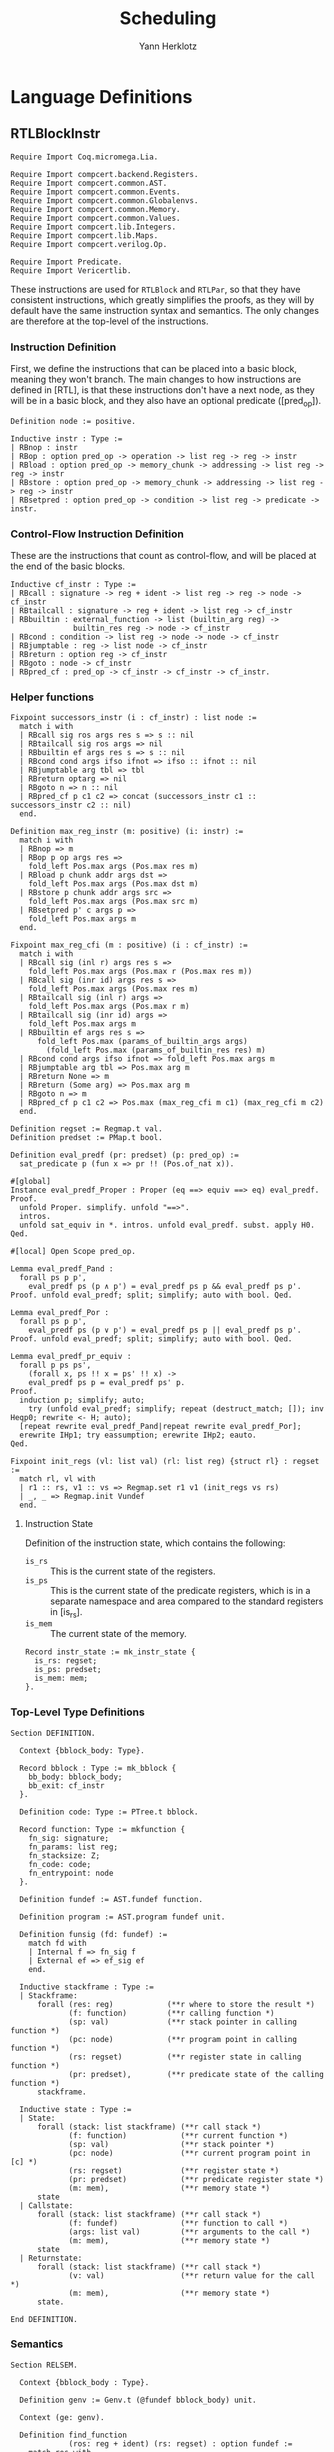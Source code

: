 #+title: Scheduling
#+author: Yann Herklotz
#+email: yann@yannherklotz.com

* Language Definitions

** RTLBlockInstr
:PROPERTIES:
:header-args:coq: :comments noweb :noweb no-export :padline yes :tangle ../src/hls/RTLBlockInstr.v
:END:

#+begin_src coq :comments no :padline no :exports none
<<license>>
#+end_src

#+name: rtlblockinstr-imports
#+begin_src coq
Require Import Coq.micromega.Lia.

Require Import compcert.backend.Registers.
Require Import compcert.common.AST.
Require Import compcert.common.Events.
Require Import compcert.common.Globalenvs.
Require Import compcert.common.Memory.
Require Import compcert.common.Values.
Require Import compcert.lib.Integers.
Require Import compcert.lib.Maps.
Require Import compcert.verilog.Op.

Require Import Predicate.
Require Import Vericertlib.
#+end_src

These instructions are used for ~RTLBlock~ and ~RTLPar~, so that they have consistent instructions,
which greatly simplifies the proofs, as they will by default have the same instruction syntax and
semantics.  The only changes are therefore at the top-level of the instructions.

*** Instruction Definition

First, we define the instructions that can be placed into a basic block, meaning they won't branch.
The main changes to how instructions are defined in [RTL], is that these instructions don't have a
next node, as they will be in a basic block, and they also have an optional predicate ([pred_op]).

#+name: rtlblockinstr-instr-def
#+begin_src coq
Definition node := positive.

Inductive instr : Type :=
| RBnop : instr
| RBop : option pred_op -> operation -> list reg -> reg -> instr
| RBload : option pred_op -> memory_chunk -> addressing -> list reg -> reg -> instr
| RBstore : option pred_op -> memory_chunk -> addressing -> list reg -> reg -> instr
| RBsetpred : option pred_op -> condition -> list reg -> predicate -> instr.
#+end_src

*** Control-Flow Instruction Definition

These are the instructions that count as control-flow, and will be placed at the end of the basic
blocks.

#+name: rtlblockinstr-cf-instr-def
#+begin_src coq
Inductive cf_instr : Type :=
| RBcall : signature -> reg + ident -> list reg -> reg -> node -> cf_instr
| RBtailcall : signature -> reg + ident -> list reg -> cf_instr
| RBbuiltin : external_function -> list (builtin_arg reg) ->
              builtin_res reg -> node -> cf_instr
| RBcond : condition -> list reg -> node -> node -> cf_instr
| RBjumptable : reg -> list node -> cf_instr
| RBreturn : option reg -> cf_instr
| RBgoto : node -> cf_instr
| RBpred_cf : pred_op -> cf_instr -> cf_instr -> cf_instr.
#+end_src

*** Helper functions

#+name: rtlblockinstr-helpers
#+begin_src coq
Fixpoint successors_instr (i : cf_instr) : list node :=
  match i with
  | RBcall sig ros args res s => s :: nil
  | RBtailcall sig ros args => nil
  | RBbuiltin ef args res s => s :: nil
  | RBcond cond args ifso ifnot => ifso :: ifnot :: nil
  | RBjumptable arg tbl => tbl
  | RBreturn optarg => nil
  | RBgoto n => n :: nil
  | RBpred_cf p c1 c2 => concat (successors_instr c1 :: successors_instr c2 :: nil)
  end.

Definition max_reg_instr (m: positive) (i: instr) :=
  match i with
  | RBnop => m
  | RBop p op args res =>
    fold_left Pos.max args (Pos.max res m)
  | RBload p chunk addr args dst =>
    fold_left Pos.max args (Pos.max dst m)
  | RBstore p chunk addr args src =>
    fold_left Pos.max args (Pos.max src m)
  | RBsetpred p' c args p =>
    fold_left Pos.max args m
  end.

Fixpoint max_reg_cfi (m : positive) (i : cf_instr) :=
  match i with
  | RBcall sig (inl r) args res s =>
    fold_left Pos.max args (Pos.max r (Pos.max res m))
  | RBcall sig (inr id) args res s =>
    fold_left Pos.max args (Pos.max res m)
  | RBtailcall sig (inl r) args =>
    fold_left Pos.max args (Pos.max r m)
  | RBtailcall sig (inr id) args =>
    fold_left Pos.max args m
  | RBbuiltin ef args res s =>
      fold_left Pos.max (params_of_builtin_args args)
        (fold_left Pos.max (params_of_builtin_res res) m)
  | RBcond cond args ifso ifnot => fold_left Pos.max args m
  | RBjumptable arg tbl => Pos.max arg m
  | RBreturn None => m
  | RBreturn (Some arg) => Pos.max arg m
  | RBgoto n => m
  | RBpred_cf p c1 c2 => Pos.max (max_reg_cfi m c1) (max_reg_cfi m c2)
  end.

Definition regset := Regmap.t val.
Definition predset := PMap.t bool.

Definition eval_predf (pr: predset) (p: pred_op) :=
  sat_predicate p (fun x => pr !! (Pos.of_nat x)).

#[global]
Instance eval_predf_Proper : Proper (eq ==> equiv ==> eq) eval_predf.
Proof.
  unfold Proper. simplify. unfold "==>".
  intros.
  unfold sat_equiv in *. intros. unfold eval_predf. subst. apply H0.
Qed.

#[local] Open Scope pred_op.

Lemma eval_predf_Pand :
  forall ps p p',
    eval_predf ps (p ∧ p') = eval_predf ps p && eval_predf ps p'.
Proof. unfold eval_predf; split; simplify; auto with bool. Qed.

Lemma eval_predf_Por :
  forall ps p p',
    eval_predf ps (p ∨ p') = eval_predf ps p || eval_predf ps p'.
Proof. unfold eval_predf; split; simplify; auto with bool. Qed.

Lemma eval_predf_pr_equiv :
  forall p ps ps',
    (forall x, ps !! x = ps' !! x) ->
    eval_predf ps p = eval_predf ps' p.
Proof.
  induction p; simplify; auto;
    try (unfold eval_predf; simplify; repeat (destruct_match; []); inv Heqp0; rewrite <- H; auto);
  [repeat rewrite eval_predf_Pand|repeat rewrite eval_predf_Por];
  erewrite IHp1; try eassumption; erewrite IHp2; eauto.
Qed.

Fixpoint init_regs (vl: list val) (rl: list reg) {struct rl} : regset :=
  match rl, vl with
  | r1 :: rs, v1 :: vs => Regmap.set r1 v1 (init_regs vs rs)
  | _, _ => Regmap.init Vundef
  end.
#+end_src

**** Instruction State

Definition of the instruction state, which contains the following:

- ~is_rs~ :: This is the current state of the registers.
- ~is_ps~ :: This is the current state of the predicate registers, which is in a separate namespace
  and area compared to the standard registers in [is_rs].
- ~is_mem~ :: The current state of the memory.

#+name: rtlblockinstr-instr-state
#+begin_src coq
Record instr_state := mk_instr_state {
  is_rs: regset;
  is_ps: predset;
  is_mem: mem;
}.
#+end_src

*** Top-Level Type Definitions

#+name: rtlblockinstr-type-def
#+begin_src coq
Section DEFINITION.

  Context {bblock_body: Type}.

  Record bblock : Type := mk_bblock {
    bb_body: bblock_body;
    bb_exit: cf_instr
  }.

  Definition code: Type := PTree.t bblock.

  Record function: Type := mkfunction {
    fn_sig: signature;
    fn_params: list reg;
    fn_stacksize: Z;
    fn_code: code;
    fn_entrypoint: node
  }.

  Definition fundef := AST.fundef function.

  Definition program := AST.program fundef unit.

  Definition funsig (fd: fundef) :=
    match fd with
    | Internal f => fn_sig f
    | External ef => ef_sig ef
    end.

  Inductive stackframe : Type :=
  | Stackframe:
      forall (res: reg)            (**r where to store the result *)
             (f: function)         (**r calling function *)
             (sp: val)             (**r stack pointer in calling function *)
             (pc: node)            (**r program point in calling function *)
             (rs: regset)          (**r register state in calling function *)
             (pr: predset),        (**r predicate state of the calling function *)
      stackframe.

  Inductive state : Type :=
  | State:
      forall (stack: list stackframe) (**r call stack *)
             (f: function)            (**r current function *)
             (sp: val)                (**r stack pointer *)
             (pc: node)               (**r current program point in [c] *)
             (rs: regset)             (**r register state *)
             (pr: predset)            (**r predicate register state *)
             (m: mem),                (**r memory state *)
      state
  | Callstate:
      forall (stack: list stackframe) (**r call stack *)
             (f: fundef)              (**r function to call *)
             (args: list val)         (**r arguments to the call *)
             (m: mem),                (**r memory state *)
      state
  | Returnstate:
      forall (stack: list stackframe) (**r call stack *)
             (v: val)                 (**r return value for the call *)
             (m: mem),                (**r memory state *)
      state.

End DEFINITION.
#+end_src

*** Semantics

#+name: rtlblockinstr-semantics
#+begin_src coq
Section RELSEM.

  Context {bblock_body : Type}.

  Definition genv := Genv.t (@fundef bblock_body) unit.

  Context (ge: genv).

  Definition find_function
             (ros: reg + ident) (rs: regset) : option fundef :=
    match ros with
    | inl r => Genv.find_funct ge rs#r
    | inr symb =>
      match Genv.find_symbol ge symb with
      | None => None
      | Some b => Genv.find_funct_ptr ge b
      end
    end.

  Inductive eval_pred: option pred_op -> instr_state -> instr_state -> instr_state -> Prop :=
  | eval_pred_true:
      forall i i' p,
      eval_predf (is_ps i) p = true ->
      eval_pred (Some p) i i' i'
  | eval_pred_false:
      forall i i' p,
      eval_predf (is_ps i) p = false ->
      eval_pred (Some p) i i' i
  | eval_pred_none:
      forall i i', eval_pred None i i' i.

  Inductive step_instr: val -> instr_state -> instr -> instr_state -> Prop :=
  | exec_RBnop:
      forall sp ist,
        step_instr sp ist RBnop ist
  | exec_RBop:
      forall op v res args rs m sp p ist pr,
        eval_operation ge sp op rs##args m = Some v ->
        eval_pred p (mk_instr_state rs pr m) (mk_instr_state (rs#res <- v) pr m) ist ->
        step_instr sp (mk_instr_state rs pr m) (RBop p op args res) ist
  | exec_RBload:
      forall addr rs args a chunk m v dst sp p pr ist,
        eval_addressing ge sp addr rs##args = Some a ->
        Mem.loadv chunk m a = Some v ->
        eval_pred p (mk_instr_state rs pr m) (mk_instr_state (rs#dst <- v) pr m) ist ->
        step_instr sp (mk_instr_state rs pr m) (RBload p chunk addr args dst) ist
  | exec_RBstore:
      forall addr rs args a chunk m src m' sp p pr ist,
        eval_addressing ge sp addr rs##args = Some a ->
        Mem.storev chunk m a rs#src = Some m' ->
        eval_pred p (mk_instr_state rs pr m) (mk_instr_state rs pr m') ist ->
        step_instr sp (mk_instr_state rs pr m) (RBstore p chunk addr args src) ist
  | exec_RBsetpred:
      forall sp rs pr m p c b args p' ist,
      Op.eval_condition c rs##args m = Some b ->
      eval_pred p' (mk_instr_state rs pr m) (mk_instr_state rs (pr#p <- b) m) ist ->
      step_instr sp (mk_instr_state rs pr m) (RBsetpred p' c args p) ist.

  Inductive step_cf_instr: state -> cf_instr -> trace -> state -> Prop :=
  | exec_RBcall:
    forall s f sp rs m res fd ros sig args pc pc' pr,
      find_function ros rs = Some fd ->
      funsig fd = sig ->
      step_cf_instr (State s f sp pc rs pr m) (RBcall sig ros args res pc')
           E0 (Callstate (Stackframe res f sp pc' rs pr :: s) fd rs##args m)
  | exec_RBtailcall:
      forall s f stk rs m sig ros args fd m' pc pr,
      find_function ros rs = Some fd ->
      funsig fd = sig ->
      Mem.free m stk 0 f.(fn_stacksize) = Some m' ->
      step_cf_instr (State s f (Vptr stk Ptrofs.zero) pc rs pr m) (RBtailcall sig ros args)
        E0 (Callstate s fd rs##args m')
  | exec_RBbuiltin:
      forall s f sp rs m ef args res pc' vargs t vres m' pc pr,
      eval_builtin_args ge (fun r => rs#r) sp m args vargs ->
      external_call ef ge vargs m t vres m' ->
      step_cf_instr (State s f sp pc rs pr m) (RBbuiltin ef args res pc')
         t (State s f sp pc' (regmap_setres res vres rs) pr m')
  | exec_RBcond:
      forall s f sp rs m cond args ifso ifnot b pc pc' pr,
      eval_condition cond rs##args m = Some b ->
      pc' = (if b then ifso else ifnot) ->
      step_cf_instr (State s f sp pc rs pr m) (RBcond cond args ifso ifnot)
        E0 (State s f sp pc' rs pr m)
  | exec_RBjumptable:
      forall s f sp rs m arg tbl n pc pc' pr,
      rs#arg = Vint n ->
      list_nth_z tbl (Int.unsigned n) = Some pc' ->
      step_cf_instr (State s f sp pc rs pr m) (RBjumptable arg tbl)
        E0 (State s f sp pc' rs pr m)
  | exec_RBreturn:
      forall s f stk rs m or pc m' pr,
      Mem.free m stk 0 f.(fn_stacksize) = Some m' ->
      step_cf_instr (State s f (Vptr stk Ptrofs.zero) pc rs pr m) (RBreturn or)
        E0 (Returnstate s (regmap_optget or Vundef rs) m')
  | exec_RBgoto:
      forall s f sp pc rs pr m pc',
      step_cf_instr (State s f sp pc rs pr m) (RBgoto pc') E0 (State s f sp pc' rs pr m)
  | exec_RBpred_cf:
      forall s f sp pc rs pr m cf1 cf2 st' p t,
      step_cf_instr (State s f sp pc rs pr m) (if eval_predf pr p then cf1 else cf2) t st' ->
      step_cf_instr (State s f sp pc rs pr m) (RBpred_cf p cf1 cf2) t st'.

End RELSEM.
#+end_src

** RTLBlock
:PROPERTIES:
:header-args:coq: :comments noweb :noweb no-export :padline yes :tangle ../src/hls/RTLBlock.v
:END:

#+begin_src coq :comments no :padline no :exports none
<<license>>
#+end_src

#+name: rtlblock-main
#+begin_src coq
Require Import compcert.backend.Registers.
Require Import compcert.common.AST.
Require Import compcert.common.Events.
Require Import compcert.common.Globalenvs.
Require Import compcert.common.Memory.
Require Import compcert.common.Smallstep.
Require Import compcert.common.Values.
Require Import compcert.lib.Coqlib.
Require Import compcert.lib.Integers.
Require Import compcert.lib.Maps.
Require Import compcert.verilog.Op.

Require Import vericert.hls.RTLBlockInstr.

Definition bb := list instr.

Definition bblock := @bblock bb.
Definition code := @code bb.
Definition function := @function bb.
Definition fundef := @fundef bb.
Definition program := @program bb.
Definition funsig := @funsig bb.
Definition stackframe := @stackframe bb.

Definition genv := @genv bb.

Inductive state : Type :=
| State:
  forall (stack: list stackframe) (**r call stack *)
         (f: function)            (**r current function *)
         (b: bb)                  (**r current block being executed *)
         (sp: val)                (**r stack pointer *)
         (pc: node)               (**r current program point in [c] *)
         (rs: regset)             (**r register state *)
         (pr: predset)            (**r predicate register state *)
         (m: mem),                (**r memory state *)
    state
| Callstate:
  forall (stack: list stackframe) (**r call stack *)
         (f: fundef)              (**r function to call *)
         (args: list val)         (**r arguments to the call *)
         (m: mem),                (**r memory state *)
    state
| Returnstate:
  forall (stack: list stackframe) (**r call stack *)
         (v: val)                 (**r return value for the call *)
         (m: mem),                (**r memory state *)
    state.

Section RELSEM.

  Context (ge: genv).

  Inductive step_instr_list: val -> instr_state -> list instr -> instr_state -> Prop :=
    | exec_RBcons:
        forall state i state' state'' instrs sp,
        step_instr ge sp state i state' ->
        step_instr_list sp state' instrs state'' ->
        step_instr_list sp state (i :: instrs) state''
    | exec_RBnil:
        forall state sp,
        step_instr_list sp state nil state.

    Definition find_function
             (ros: reg + ident) (rs: regset) : option fundef :=
    match ros with
    | inl r => Genv.find_funct ge rs#r
    | inr symb =>
      match Genv.find_symbol ge symb with
      | None => None
      | Some b => Genv.find_funct_ptr ge b
      end
    end.

  Inductive step_cf_instr: state -> cf_instr -> trace -> state -> Prop :=
  | exec_RBcall:
    forall s f b sp rs m res fd ros sig args pc pc' pr,
      find_function ros rs = Some fd ->
      funsig fd = sig ->
      step_cf_instr (State s f b sp pc rs pr m) (RBcall sig ros args res pc')
                    E0 (Callstate (Stackframe res f sp pc' rs pr :: s) fd rs##args m)
  | exec_RBtailcall:
    forall s f b stk rs m sig ros args fd m' pc pr,
      find_function ros rs = Some fd ->
      funsig fd = sig ->
      Mem.free m stk 0 f.(fn_stacksize) = Some m' ->
      step_cf_instr (State s f b (Vptr stk Ptrofs.zero) pc rs pr m) (RBtailcall sig ros args)
                    E0 (Callstate s fd rs##args m')
  | exec_RBbuiltin:
      forall s f b sp rs m ef args res pc' vargs t vres m' pc pr,
      eval_builtin_args ge (fun r => rs#r) sp m args vargs ->
      external_call ef ge vargs m t vres m' ->
      step_cf_instr (State s f b sp pc rs pr m) (RBbuiltin ef args res pc')
         t (State s f b sp pc' (regmap_setres res vres rs) pr m')
  | exec_RBcond:
      forall s f block sp rs m cond args ifso ifnot b pc pc' pr,
      eval_condition cond rs##args m = Some b ->
      pc' = (if b then ifso else ifnot) ->
      step_cf_instr (State s f block sp pc rs pr m) (RBcond cond args ifso ifnot)
        E0 (State s f block sp pc' rs pr m)
  | exec_RBjumptable:
      forall s f b sp rs m arg tbl n pc pc' pr,
      rs#arg = Vint n ->
      list_nth_z tbl (Int.unsigned n) = Some pc' ->
      step_cf_instr (State s f b sp pc rs pr m) (RBjumptable arg tbl)
        E0 (State s f b sp pc' rs pr m)
  | exec_RBreturn:
      forall s f b stk rs m or pc m' pr,
      Mem.free m stk 0 f.(fn_stacksize) = Some m' ->
      step_cf_instr (State s f b (Vptr stk Ptrofs.zero) pc rs pr m) (RBreturn or)
        E0 (Returnstate s (regmap_optget or Vundef rs) m')
  | exec_RBgoto:
      forall s f b sp pc rs pr m pc',
      step_cf_instr (State s f b sp pc rs pr m) (RBgoto pc') E0 (State s f b sp pc' rs pr m)
  | exec_RBpred_cf:
      forall s f b sp pc rs pr m cf1 cf2 st' p t,
      step_cf_instr (State s f b sp pc rs pr m) (if eval_predf pr p then cf1 else cf2) t st' ->
      step_cf_instr (State s f b sp pc rs pr m) (RBpred_cf p cf1 cf2) t st'.

  Inductive step: state -> trace -> state -> Prop :=
  | exec_function_internal:
    forall s f args m m' stk,
      Mem.alloc m 0 f.(fn_stacksize) = (m', stk) ->
      step (Callstate s (Internal f) args m)
        E0 (State s f
                  (Vptr stk Ptrofs.zero)
                  f.(fn_entrypoint)
                  (init_regs args f.(fn_params))
                  (PMap.init false)
                  m')
  | exec_function_external:
    forall s ef args res t m m',
      external_call ef ge args m t res m' ->
      step (Callstate s (External ef) args m)
         t (Returnstate s res m')
  | exec_return:
    forall res f sp pc rs s vres m pr,
      step (Returnstate (Stackframe res f sp pc rs pr :: s) vres m)
        E0 (State s f sp pc (rs#res <- vres) pr m).

End RELSEM.

Inductive initial_state (p: program): state -> Prop :=
  | initial_state_intro: forall b f m0,
      let ge := Genv.globalenv p in
      Genv.init_mem p = Some m0 ->
      Genv.find_symbol ge p.(prog_main) = Some b ->
      Genv.find_funct_ptr ge b = Some f ->
      funsig f = signature_main ->
      initial_state p (Callstate nil f nil m0).

Inductive final_state: state -> int -> Prop :=
  | final_state_intro: forall r m,
      final_state (Returnstate nil (Vint r) m) r.

Definition semantics (p: program) :=
  Semantics step (initial_state p) final_state (Genv.globalenv p).
#+end_src

** RTLPar
:PROPERTIES:
:header-args:coq: :comments noweb :noweb no-export :padline yes :tangle ../src/hls/RTLPar.v
:END:

#+begin_src coq :comments no :padline no :exports none
<<license>>
#+end_src

#+name: rtlpar-main
#+begin_src coq
Require Import compcert.backend.Registers.
Require Import compcert.common.AST.
Require Import compcert.common.Events.
Require Import compcert.common.Globalenvs.
Require Import compcert.common.Memory.
Require Import compcert.common.Smallstep.
Require Import compcert.common.Values.
Require Import compcert.lib.Coqlib.
Require Import compcert.lib.Integers.
Require Import compcert.lib.Maps.
Require Import compcert.verilog.Op.

Require Import vericert.hls.RTLBlockInstr.

Definition bb := list (list (list instr)).

Definition bblock := @bblock bb.
Definition code := @code bb.
Definition function := @function bb.
Definition fundef := @fundef bb.
Definition program := @program bb.
Definition funsig := @funsig bb.
Definition stackframe := @stackframe bb.
Definition state := @state bb.
Definition genv := @genv bb.

Section RELSEM.

  Context (ge: genv).

  Inductive step_instr_list: val -> instr_state -> list instr -> instr_state -> Prop :=
    | exec_RBcons:
        forall state i state' state'' instrs sp,
        step_instr ge sp state i state' ->
        step_instr_list sp state' instrs state'' ->
        step_instr_list sp state (i :: instrs) state''
    | exec_RBnil:
        forall state sp,
        step_instr_list sp state nil state.

  Inductive step_instr_seq (sp : val)
    : instr_state -> list (list instr) -> instr_state -> Prop :=
  | exec_instr_seq_cons:
    forall state i state' state'' instrs,
      step_instr_list sp state i state' ->
      step_instr_seq sp state' instrs state'' ->
      step_instr_seq sp state (i :: instrs) state''
  | exec_instr_seq_nil:
    forall state,
      step_instr_seq sp state nil state.

  Inductive step_instr_block (sp : val)
    : instr_state -> bb -> instr_state -> Prop :=
  | exec_instr_block_cons:
    forall state i state' state'' instrs,
      step_instr_seq sp state i state' ->
      step_instr_block sp state' instrs state'' ->
      step_instr_block sp state (i :: instrs) state''
  | exec_instr_block_nil:
    forall state,
      step_instr_block sp state nil state.

  Inductive step: state -> trace -> state -> Prop :=
  | exec_bblock:
    forall s f sp pc rs rs' m m' t s' bb pr pr',
      f.(fn_code)!pc = Some bb ->
      step_instr_block sp (mk_instr_state rs pr m) bb.(bb_body) (mk_instr_state rs' pr' m') ->
      step_cf_instr ge (State s f sp pc rs' pr' m') bb.(bb_exit) t s' ->
      step (State s f sp pc rs pr m) t s'
  | exec_function_internal:
    forall s f args m m' stk,
      Mem.alloc m 0 f.(fn_stacksize) = (m', stk) ->
      step (Callstate s (Internal f) args m)
        E0 (State s
                  f
                  (Vptr stk Ptrofs.zero)
                  f.(fn_entrypoint)
                  (init_regs args f.(fn_params))
                  (PMap.init false)
                  m')
  | exec_function_external:
    forall s ef args res t m m',
      external_call ef ge args m t res m' ->
      step (Callstate s (External ef) args m)
         t (Returnstate s res m')
  | exec_return:
    forall res f sp pc rs s vres m pr,
      step (Returnstate (Stackframe res f sp pc rs pr :: s) vres m)
        E0 (State s f sp pc (rs#res <- vres) pr m).

End RELSEM.

Inductive initial_state (p: program): state -> Prop :=
  | initial_state_intro: forall b f m0,
      let ge := Genv.globalenv p in
      Genv.init_mem p = Some m0 ->
      Genv.find_symbol ge p.(prog_main) = Some b ->
      Genv.find_funct_ptr ge b = Some f ->
      funsig f = signature_main ->
      initial_state p (Callstate nil f nil m0).

Inductive final_state: state -> int -> Prop :=
  | final_state_intro: forall r m,
      final_state (Returnstate nil (Vint r) m) r.

Definition semantics (p: program) :=
  Semantics step (initial_state p) final_state (Genv.globalenv p).

Definition max_reg_bblock (m : positive) (pc : node) (bb : bblock) :=
  let max_body := fold_left (fun x l => fold_left (fun x' l' => fold_left max_reg_instr l' x') l x) bb.(bb_body) m in
  max_reg_cfi max_body bb.(bb_exit).

Definition max_reg_function (f: function) :=
  Pos.max
    (PTree.fold max_reg_bblock f.(fn_code) 1%positive)
    (fold_left Pos.max f.(fn_params) 1%positive).

Definition max_pc_function (f: function) : positive :=
  PTree.fold (fun m pc i => (Pos.max m
                                     (pc + match Zlength i.(bb_body)
                                           with Z.pos p => p | _ => 1 end))%positive)
             f.(fn_code) 1%positive.
#+end_src
* Scheduler
:PROPERTIES:
:header-args:ocaml: :comments noweb :noweb no-export :padline yes :tangle ../src/hls/Schedule.ml
:END:

#+begin_src ocaml :comments no :padline no :exports none
<<license>>
#+end_src

#+name: scheduler-main
#+begin_src ocaml
open Printf
open Clflags
open Camlcoq
open Datatypes
open Coqlib
open Maps
open AST
open Kildall
open Op
open RTLBlockInstr
open Predicate
open RTLBlock
open HTL
open Verilog
open HTLgen
open HTLMonad
open HTLMonadExtra

module SS = Set.Make(P)

type svtype =
  | BBType of int
  | VarType of int * int

type sv = {
  sv_type: svtype;
  sv_num: int;
}

let print_sv v =
  match v with
  | { sv_type = BBType bbi; sv_num = n } -> sprintf "bb%d_%d" bbi n
  | { sv_type = VarType (bbi, i); sv_num = n } -> sprintf "var%dn%d_%d" bbi i n

module G = Graph.Persistent.Digraph.ConcreteLabeled(struct
  type t = sv
  let compare = compare
  let equal = (=)
  let hash = Hashtbl.hash
end)(struct
  type t = int
  let compare = compare
  let hash = Hashtbl.hash
  let equal = (=)
  let default = 0
end)

module GDot = Graph.Graphviz.Dot(struct
    let graph_attributes _ = []
    let default_vertex_attributes _ = []
    let vertex_name = print_sv
    let vertex_attributes _ = []
    let get_subgraph _ = None
    let default_edge_attributes _ = []
    let edge_attributes _ = []

    include G
  end)

module DFG = Graph.Persistent.Digraph.ConcreteLabeled(struct
  type t = int * instr
  let compare = compare
  let equal = (=)
  let hash = Hashtbl.hash
end)(struct
  type t = int
  let compare = compare
  let hash = Hashtbl.hash
  let equal = (=)
  let default = 0
end)

module DFGSimp = Graph.Persistent.Graph.Concrete(struct
    type t = int * instr
    let compare = compare
    let equal = (=)
    let hash = Hashtbl.hash
  end)

let convert dfg =
  DFG.fold_vertex (fun v g -> DFGSimp.add_vertex g v) dfg DFGSimp.empty
  |> DFG.fold_edges (fun v1 v2 g -> DFGSimp.add_edge (DFGSimp.add_edge g v1 v2) v2 v1) dfg

let reg r = sprintf "r%d" (P.to_int r)
let print_pred r = sprintf "p%d" (P.to_int r)

let print_instr = function
  | RBnop -> ""
  | RBload (_, _, _, _, r) -> sprintf "load(%s)" (reg r)
  | RBstore (_, _, _, _, r) -> sprintf "store(%s)" (reg r)
  | RBsetpred (_, _, _, p) -> sprintf "setpred(%s)" (print_pred p)
  | RBop (_, op, args, d) ->
    (match op, args with
    | Omove, _ -> "mov"
    | Ointconst n, _ -> sprintf "%s=%ld" (reg d) (camlint_of_coqint n)
    | Olongconst n, _ -> sprintf "%s=%LdL" (reg d) (camlint64_of_coqint n)
    | Ofloatconst n, _ -> sprintf "%s=%.15F" (reg d) (camlfloat_of_coqfloat n)
    | Osingleconst n, _ -> sprintf "%s=%.15Ff" (reg d) (camlfloat_of_coqfloat32 n)
    | Oindirectsymbol id, _ -> sprintf "%s=&%s" (reg d) (extern_atom id)
    | Ocast8signed, [r1] -> sprintf "%s=int8signed(%s)" (reg d) (reg r1)
    | Ocast8unsigned, [r1] -> sprintf "%s=int8unsigned(%s)" (reg d) (reg r1)
    | Ocast16signed, [r1] -> sprintf "%s=int16signed(%s)" (reg d) (reg r1)
    | Ocast16unsigned, [r1] -> sprintf "%s=int16unsigned(%s)" (reg d) (reg r1)
    | Oneg, [r1] -> sprintf "%s=-%s" (reg d) (reg r1)
    | Osub, [r1;r2] -> sprintf "%s=%s-%s" (reg d) (reg r1) (reg r2)
    | Omul, [r1;r2] -> sprintf "%s=%s*%s" (reg d) (reg r1) (reg r2)
    | Omulimm n, [r1] -> sprintf "%s=%s*%ld" (reg d) (reg r1) (camlint_of_coqint n)
    | Omulhs, [r1;r2] -> sprintf "%s=mulhs(%s,%s)" (reg d) (reg r1) (reg r2)
    | Omulhu, [r1;r2] -> sprintf "%s=mulhu(%s,%s)" (reg d) (reg r1) (reg r2)
    | Odiv, [r1;r2] -> sprintf "%s=%s /s %s" (reg d) (reg r1) (reg r2)
    | Odivu, [r1;r2] -> sprintf "%s=%s /u %s" (reg d) (reg r1) (reg r2)
    | Omod, [r1;r2] -> sprintf "%s=%s %%s %s" (reg d) (reg r1) (reg r2)
    | Omodu, [r1;r2] -> sprintf "%s=%s %%u %s" (reg d) (reg r1) (reg r2)
    | Oand, [r1;r2] -> sprintf "%s=%s & %s" (reg d) (reg r1) (reg r2)
    | Oandimm n, [r1] -> sprintf "%s=%s & %ld" (reg d) (reg r1) (camlint_of_coqint n)
    | Oor, [r1;r2] -> sprintf "%s=%s | %s" (reg d) (reg r1) (reg r2)
    | Oorimm n, [r1] ->  sprintf "%s=%s | %ld" (reg d) (reg r1) (camlint_of_coqint n)
    | Oxor, [r1;r2] -> sprintf "%s=%s ^ %s" (reg d) (reg r1) (reg r2)
    | Oxorimm n, [r1] -> sprintf "%s=%s ^ %ld" (reg d) (reg r1) (camlint_of_coqint n)
    | Onot, [r1] -> sprintf "%s=not(%s)" (reg d) (reg r1)
    | Oshl, [r1;r2] -> sprintf "%s=%s << %s" (reg d) (reg r1) (reg r2)
    | Oshlimm n, [r1] -> sprintf "%s=%s << %ld" (reg d) (reg r1) (camlint_of_coqint n)
    | Oshr, [r1;r2] -> sprintf "%s=%s >>s %s" (reg d) (reg r1) (reg r2)
    | Oshrimm n, [r1] -> sprintf "%s=%s >>s %ld" (reg d) (reg r1) (camlint_of_coqint n)
    | Oshrximm n, [r1] -> sprintf "%s=%s >>x %ld" (reg d) (reg r1) (camlint_of_coqint n)
    | Oshru, [r1;r2] -> sprintf "%s=%s >>u %s" (reg d) (reg r1) (reg r2)
    | Oshruimm n, [r1] -> sprintf "%s=%s >>u %ld" (reg d) (reg r1) (camlint_of_coqint n)
    | Ororimm n, [r1] -> sprintf "%s=%s ror %ld" (reg d) (reg r1) (camlint_of_coqint n)
    | Oshldimm n, [r1;r2] -> sprintf "%s=(%s, %s) << %ld" (reg d) (reg r1) (reg r2) (camlint_of_coqint n)
    | Olea addr, args -> sprintf "%s=addr" (reg d)
    | Omakelong, [r1;r2] -> sprintf "%s=makelong(%s,%s)" (reg d) (reg r1) (reg r2)
    | Olowlong, [r1] -> sprintf "%s=lowlong(%s)" (reg d) (reg r1)
    | Ohighlong, [r1] -> sprintf "%s=highlong(%s)" (reg d) (reg r1)
    | Ocast32signed, [r1] -> sprintf "%s=long32signed(%s)" (reg d) (reg r1)
    | Ocast32unsigned, [r1] -> sprintf "%s=long32unsigned(%s)" (reg d) (reg r1)
    | Onegl, [r1] -> sprintf "%s=-l %s" (reg d) (reg r1)
    | Osubl, [r1;r2] -> sprintf "%s=%s -l %s" (reg d) (reg r1) (reg r2)
    | Omull, [r1;r2] -> sprintf "%s=%s *l %s" (reg d) (reg r1) (reg r2)
    | Omullimm n, [r1] -> sprintf "%s=%s *l %Ld" (reg d) (reg r1) (camlint64_of_coqint n)
    | Omullhs, [r1;r2] -> sprintf "%s=mullhs(%s,%s)" (reg d) (reg r1) (reg r2)
    | Omullhu, [r1;r2] -> sprintf "%s=mullhu(%s,%s)" (reg d) (reg r1) (reg r2)
    | Odivl, [r1;r2] -> sprintf "%s=%s /ls %s" (reg d) (reg r1) (reg r2)
    | Odivlu, [r1;r2] -> sprintf "%s=%s /lu %s" (reg d) (reg r1) (reg r2)
    | Omodl, [r1;r2] -> sprintf "%s=%s %%ls %s" (reg d) (reg r1) (reg r2)
    | Omodlu, [r1;r2] -> sprintf "%s=%s %%lu %s" (reg d) (reg r1) (reg r2)
    | Oandl, [r1;r2] -> sprintf "%s=%s &l %s" (reg d) (reg r1) (reg r2)
    | Oandlimm n, [r1] -> sprintf "%s=%s &l %Ld" (reg d) (reg r1) (camlint64_of_coqint n)
    | Oorl, [r1;r2] -> sprintf "%s=%s |l %s" (reg d) (reg r1) (reg r2)
    | Oorlimm n, [r1] ->  sprintf "%s=%s |l %Ld" (reg d) (reg r1) (camlint64_of_coqint n)
    | Oxorl, [r1;r2] -> sprintf "%s=%s ^l %s" (reg d) (reg r1) (reg r2)
    | Oxorlimm n, [r1] -> sprintf "%s=%s ^l %Ld" (reg d) (reg r1) (camlint64_of_coqint n)
    | Onotl, [r1] -> sprintf "%s=notl(%s)" (reg d) (reg r1)
    | Oshll, [r1;r2] -> sprintf "%s=%s <<l %s" (reg d) (reg r1) (reg r2)
    | Oshllimm n, [r1] -> sprintf "%s=%s <<l %ld" (reg d) (reg r1) (camlint_of_coqint n)
    | Oshrl, [r1;r2] -> sprintf "%s=%s >>ls %s" (reg d) (reg r1) (reg r2)
    | Oshrlimm n, [r1] -> sprintf "%s=%s >>ls %ld" (reg d) (reg r1) (camlint_of_coqint n)
    | Oshrxlimm n, [r1] -> sprintf "%s=%s >>lx %ld" (reg d) (reg r1) (camlint_of_coqint n)
    | Oshrlu, [r1;r2] -> sprintf "%s=%s >>lu %s" (reg d) (reg r1) (reg r2)
    | Oshrluimm n, [r1] -> sprintf "%s=%s >>lu %ld" (reg d) (reg r1) (camlint_of_coqint n)
    | Ororlimm n, [r1] -> sprintf "%s=%s rorl %ld" (reg d) (reg r1) (camlint_of_coqint n)
    | Oleal addr, args -> sprintf "%s=addr" (reg d)
    | Onegf, [r1] -> sprintf "%s=negf(%s)" (reg d) (reg r1)
    | Oabsf, [r1] -> sprintf "%s=absf(%s)" (reg d) (reg r1)
    | Oaddf, [r1;r2] -> sprintf "%s=%s +f %s" (reg d) (reg r1) (reg r2)
    | Osubf, [r1;r2] -> sprintf "%s=%s -f %s" (reg d) (reg r1) (reg r2)
    | Omulf, [r1;r2] -> sprintf "%s=%s *f %s" (reg d) (reg r1) (reg r2)
    | Odivf, [r1;r2] -> sprintf "%s=%s /f %s" (reg d) (reg r1) (reg r2)
    | Onegfs, [r1] -> sprintf "%s=negfs(%s)" (reg d) (reg r1)
    | Oabsfs, [r1] -> sprintf "%s=absfs(%s)" (reg d) (reg r1)
    | Oaddfs, [r1;r2] -> sprintf "%s=%s +fs %s" (reg d) (reg r1) (reg r2)
    | Osubfs, [r1;r2] -> sprintf "%s=%s -fs %s" (reg d) (reg r1) (reg r2)
    | Omulfs, [r1;r2] -> sprintf "%s=%s *fs %s" (reg d) (reg r1) (reg r2)
    | Odivfs, [r1;r2] -> sprintf "%s=%s /fs %s" (reg d) (reg r1) (reg r2)
    | Osingleoffloat, [r1] -> sprintf "%s=singleoffloat(%s)" (reg d) (reg r1)
    | Ofloatofsingle, [r1] -> sprintf "%s=floatofsingle(%s)" (reg d) (reg r1)
    | Ointoffloat, [r1] -> sprintf "%s=intoffloat(%s)" (reg d) (reg r1)
    | Ofloatofint, [r1] -> sprintf "%s=floatofint(%s)" (reg d) (reg r1)
    | Ointofsingle, [r1] -> sprintf "%s=intofsingle(%s)" (reg d) (reg r1)
    | Osingleofint, [r1] -> sprintf "%s=singleofint(%s)" (reg d) (reg r1)
    | Olongoffloat, [r1] -> sprintf "%s=longoffloat(%s)" (reg d) (reg r1)
    | Ofloatoflong, [r1] -> sprintf "%s=floatoflong(%s)" (reg d) (reg r1)
    | Olongofsingle, [r1] -> sprintf "%s=longofsingle(%s)" (reg d) (reg r1)
    | Osingleoflong, [r1] -> sprintf "%s=singleoflong(%s)" (reg d) (reg r1)
    | Ocmp c, args -> sprintf "%s=cmp" (reg d)
    | Osel (c, ty), r1::r2::args -> sprintf "%s=sel" (reg d)
    | _, _ -> sprintf "N/a")

module DFGDot = Graph.Graphviz.Dot(struct
    let graph_attributes _ = []
    let default_vertex_attributes _ = []
    let vertex_name = function (i, instr) -> sprintf "\"%d:%s\"" i (print_instr instr)
    let vertex_attributes _ = []
    let get_subgraph _ = None
    let default_edge_attributes _ = []
    let edge_attributes _ = []

    include DFG
  end)

module DFGDfs = Graph.Traverse.Dfs(DFG)

module IMap = Map.Make (struct
  type t = int

  let compare = compare
end)

let gen_vertex instrs i = (i, List.nth instrs i)

(** The DFG type defines a list of instructions with their data dependencies as [edges], which are
   the pairs of integers that represent the index of the instruction in the [nodes].  The edges
   always point from left to right. *)

let print_list f out_chan a =
  fprintf out_chan "[ ";
  List.iter (fprintf out_chan "%a " f) a;
  fprintf out_chan "]"

let print_tuple out_chan a =
  let l, r = a in
  fprintf out_chan "(%d,%d)" l r

(*let print_dfg out_chan dfg =
  fprintf out_chan "{ nodes = %a, edges = %a }"
    (print_list PrintRTLBlockInstr.print_bblock_body)
    dfg.nodes (print_list print_tuple) dfg.edges*)

let print_dfg = DFGDot.output_graph

let read_process command =
  let buffer_size = 2048 in
  let buffer = Buffer.create buffer_size in
  let string = Bytes.create buffer_size in
  let in_channel = Unix.open_process_in command in
  let chars_read = ref 1 in
  while !chars_read <> 0 do
    chars_read := input in_channel string 0 buffer_size;
    Buffer.add_substring buffer (Bytes.to_string string) 0 !chars_read
  done;
  ignore (Unix.close_process_in in_channel);
  Buffer.contents buffer

let comb_delay = function
  | RBnop -> 0
  | RBop (_, op, _, _) ->
    (match op with
     | Omove -> 0
     | Ointconst _ -> 0
     | Olongconst _ -> 0
     | Ocast8signed -> 0
     | Ocast8unsigned -> 0
     | Ocast16signed -> 0
     | Ocast16unsigned -> 0
     | Oneg -> 0
     | Onot -> 0
     | Oor -> 0
     | Oorimm _ -> 0
     | Oand -> 0
     | Oandimm _ -> 0
     | Oxor -> 0
     | Oxorimm _ -> 0
     | Omul -> 8
     | Omulimm _ -> 8
     | Omulhs -> 8
     | Omulhu -> 8
     | Odiv -> 72
     | Odivu -> 72
     | Omod -> 72
     | Omodu -> 72
     | _ -> 1)
  | _ -> 1

let pipeline_stages = function
  | RBload _ -> 2
  | RBop (_, op, _, _) ->
    (match op with
     | Odiv -> 32
     | Odivu -> 32
     | Omod -> 32
     | Omodu -> 32
     | _ -> 0)
  | _ -> 0

(** Add a dependency if it uses a register that was written to previously. *)
let add_dep map i tree dfg curr =
  match PTree.get curr tree with
  | None -> dfg
  | Some ip ->
    let ipv = (List.nth map ip) in
    DFG.add_edge_e dfg (ipv, comb_delay (snd (List.nth map i)), List.nth map i)

(** This function calculates the dependencies of each instruction.  The nodes correspond to previous
   registers that were allocated and show which instruction caused it.

   This function only gathers the RAW constraints, and will therefore only be active for operations
   that modify registers, which is this case only affects loads and operations. *)
let accumulate_RAW_deps map dfg curr =
  let i, dst_map, graph = dfg in
  let acc_dep_instruction rs dst =
    ( i + 1,
      PTree.set dst i dst_map,
      List.fold_left (add_dep map i dst_map) graph rs
    )
  in
  let acc_dep_instruction_nodst rs =
    ( i + 1,
      dst_map,
    List.fold_left (add_dep map i dst_map) graph rs)
  in
  match curr with
  | RBop (op, _, rs, dst) -> acc_dep_instruction rs dst
  | RBload (op, _mem, _addr, rs, dst) -> acc_dep_instruction rs dst
  | RBsetpred (_op, _mem, rs, _p) -> acc_dep_instruction_nodst rs
  | RBstore (op, _mem, _addr, rs, src) -> acc_dep_instruction_nodst (src :: rs)
  | _ -> (i + 1, dst_map, graph)

(** Finds the next write to the [dst] register.  This is a small optimisation so that only one
   dependency is generated for a data dependency. *)
let rec find_next_dst_write i dst i' curr =
  let check_dst dst' curr' =
    if dst = dst' then Some (i, i')
    else find_next_dst_write i dst (i' + 1) curr'
  in
  match curr with
  | [] -> None
  | RBop (_, _, _, dst') :: curr' -> check_dst dst' curr'
  | RBload (_, _, _, _, dst') :: curr' -> check_dst dst' curr'
  | _ :: curr' -> find_next_dst_write i dst (i' + 1) curr'

let rec find_all_next_dst_read i dst i' curr =
  let check_dst rs curr' =
    if List.exists (fun x -> x = dst) rs
    then (i, i') :: find_all_next_dst_read i dst (i' + 1) curr'
    else find_all_next_dst_read i dst (i' + 1) curr'
  in
  match curr with
  | [] -> []
  | RBop (_, _, rs, _) :: curr' -> check_dst rs curr'
  | RBload (_, _, _, rs, _) :: curr' -> check_dst rs curr'
  | RBstore (_, _, _, rs, src) :: curr' -> check_dst (src :: rs) curr'
  | RBnop :: curr' -> find_all_next_dst_read i dst (i' + 1) curr'
  | RBsetpred (_, _, rs, _) :: curr' -> check_dst rs curr'

let drop i lst =
  let rec drop' i' lst' =
    match lst' with
    | _ :: ls -> if i' = i then ls else drop' (i' + 1) ls
    | [] -> []
  in
  if i = 0 then lst else drop' 1 lst

let take i lst =
  let rec take' i' lst' =
    match lst' with
    | l :: ls -> if i' = i then [ l ] else l :: take' (i' + 1) ls
    | [] -> []
  in
  if i = 0 then [] else take' 1 lst

let rec next_store i = function
  | [] -> None
  | RBstore (_, _, _, _, _) :: _ -> Some i
  | _ :: rst -> next_store (i + 1) rst

let rec next_load i = function
  | [] -> None
  | RBload (_, _, _, _, _) :: _ -> Some i
  | _ :: rst -> next_load (i + 1) rst

let accumulate_RAW_mem_deps instrs dfg curri =
  let i, curr = curri in
  match curr with
  | RBload (_, _, _, _, _) -> (
      match next_store 0 (take i instrs |> List.rev) with
      | None -> dfg
      | Some d -> DFG.add_edge dfg (gen_vertex instrs (i - d - 1)) (gen_vertex instrs i) )
  | _ -> dfg

let accumulate_WAR_mem_deps instrs dfg curri =
  let i, curr = curri in
  match curr with
  | RBstore (_, _, _, _, _) -> (
      match next_load 0 (take i instrs |> List.rev) with
      | None -> dfg
      | Some d -> DFG.add_edge dfg (gen_vertex instrs (i - d - 1)) (gen_vertex instrs i) )
  | _ -> dfg

let accumulate_WAW_mem_deps instrs dfg curri =
  let i, curr = curri in
  match curr with
  | RBstore (_, _, _, _, _) -> (
      match next_store 0 (take i instrs |> List.rev) with
      | None -> dfg
      | Some d -> DFG.add_edge dfg (gen_vertex instrs (i - d - 1)) (gen_vertex instrs i))
  | _ -> dfg

(** Predicate dependencies. *)

let rec in_predicate p p' =
  match p' with
  | Plit p'' -> P.to_int p = P.to_int (snd p'')
  | Pand (p1, p2) -> in_predicate p p1 || in_predicate p p2
  | Por (p1, p2) -> in_predicate p p1 || in_predicate p p2
  | Ptrue -> false
  | Pfalse -> false

let get_predicate = function
  | RBop (p, _, _, _) -> p
  | RBload (p, _, _, _, _) -> p
  | RBstore (p, _, _, _, _) -> p
  | RBsetpred (p, _, _, _) -> p
  | _ -> None

let rec next_setpred p i = function
  | [] -> None
  | RBsetpred (_, _, _, p') :: rst ->
    if in_predicate p' p then
      Some i
    else
      next_setpred p (i + 1) rst
  | _ :: rst -> next_setpred p (i + 1) rst

let rec next_preduse p i instr=
  let next p' rst =
    if in_predicate p p' then
      Some i
    else
      next_preduse p (i + 1) rst
  in
  match instr with
  | [] -> None
  | RBload (Some p', _, _, _, _) :: rst -> next p' rst
  | RBstore (Some p', _, _, _, _) :: rst -> next p' rst
  | RBop (Some p', _, _, _) :: rst -> next p' rst
  | RBsetpred (Some p', _, _, _) :: rst -> next p' rst
  | _ :: rst -> next_load (i + 1) rst

let accumulate_RAW_pred_deps instrs dfg curri =
  let i, curr = curri in
  match get_predicate curr with
  | Some p -> (
      match next_setpred p 0 (take i instrs |> List.rev) with
      | None -> dfg
      | Some d -> DFG.add_edge dfg (gen_vertex instrs (i - d - 1)) (gen_vertex instrs i) )
  | _ -> dfg

let accumulate_WAR_pred_deps instrs dfg curri =
  let i, curr = curri in
  match curr with
  | RBsetpred (_, _, _, p) -> (
      match next_preduse p 0 (take i instrs |> List.rev) with
      | None -> dfg
      | Some d -> DFG.add_edge dfg (gen_vertex instrs (i - d - 1)) (gen_vertex instrs i) )
  | _ -> dfg

let accumulate_WAW_pred_deps instrs dfg curri =
  let i, curr = curri in
  match curr with
  | RBsetpred (_, _, _, p) -> (
      match next_setpred (Plit (true, p)) 0 (take i instrs |> List.rev) with
      | None -> dfg
      | Some d -> DFG.add_edge dfg (gen_vertex instrs (i - d - 1)) (gen_vertex instrs i) )
  | _ -> dfg

(** This function calculates the WAW dependencies, which happen when two writes are ordered one
   after another and therefore have to be kept in that order.  This accumulation might be redundant
   if register renaming is done before hand, because then these dependencies can be avoided. *)
let accumulate_WAW_deps instrs dfg curri =
  let i, curr = curri in
  let dst_dep dst =
    match find_next_dst_write i dst (i + 1) (drop (i + 1) instrs) with
    | Some (a, b) -> DFG.add_edge dfg (gen_vertex instrs a) (gen_vertex instrs b)
    | _ -> dfg
  in
  match curr with
  | RBop (_, _, _, dst) -> dst_dep dst
  | RBload (_, _, _, _, dst) -> dst_dep dst
  | RBstore (_, _, _, _, _) -> (
      match next_store (i + 1) (drop (i + 1) instrs) with
      | None -> dfg
      | Some i' -> DFG.add_edge dfg (gen_vertex instrs i) (gen_vertex instrs i') )
  | _ -> dfg

let accumulate_WAR_deps instrs dfg curri =
  let i, curr = curri in
  let dst_dep dst =
    let dep_list = find_all_next_dst_read i dst 0 (take i instrs |> List.rev)
        |> List.map (function (d, d') -> (i - d' - 1, d))
    in
    List.fold_left (fun g ->
        function (d, d') -> DFG.add_edge g (gen_vertex instrs d) (gen_vertex instrs d')) dfg dep_list
  in
  match curr with
  | RBop (_, _, _, dst) -> dst_dep dst
  | RBload (_, _, _, _, dst) -> dst_dep dst
  | _ -> dfg

let assigned_vars vars = function
  | RBnop -> vars
  | RBop (_, _, _, dst) -> dst :: vars
  | RBload (_, _, _, _, dst) -> dst :: vars
  | RBstore (_, _, _, _, _) -> vars
  | RBsetpred (_, _, _, _) -> vars

let get_pred = function
  | RBnop -> None
  | RBop (op, _, _, _) -> op
  | RBload (op, _, _, _, _) -> op
  | RBstore (op, _, _, _, _) -> op
  | RBsetpred (_, _, _, _) -> None

let independant_pred p p' =
  match sat_pred_simple (Pand (p, p')) with
  | None -> true
  | _ -> false

let check_dependent op1 op2 =
  match op1, op2 with
  | Some p, Some p' -> not (independant_pred p p')
  | _, _ -> true

let remove_unnecessary_deps graph =
  let is_dependent v1 v2 g =
    let (_, instr1) = v1 in
    let (_, instr2) = v2 in
    if check_dependent (get_pred instr1) (get_pred instr2)
    then g
    else DFG.remove_edge g v1 v2
  in
  DFG.fold_edges is_dependent graph graph

(** All the nodes in the DFG have to come after the source of the basic block, and should terminate
   before the sink of the basic block.  After that, there should be constraints for data
   dependencies between nodes. *)
let gather_bb_constraints debug bb =
  let ibody = List.mapi (fun i a -> (i, a)) bb.bb_body in
  let dfg = List.fold_left (fun dfg v -> DFG.add_vertex dfg v) DFG.empty ibody in
  let _, _, dfg' =
    List.fold_left (accumulate_RAW_deps ibody)
      (0, PTree.empty, dfg)
      bb.bb_body
  in
  let dfg'' = List.fold_left (fun dfg f -> List.fold_left (f bb.bb_body) dfg ibody) dfg'
      [ accumulate_WAW_deps;
        accumulate_WAR_deps;
        accumulate_RAW_mem_deps;
        accumulate_WAR_mem_deps;
        accumulate_WAW_mem_deps;
        accumulate_RAW_pred_deps;
        accumulate_WAR_pred_deps;
        accumulate_WAW_pred_deps
      ]
  in
  let dfg''' = remove_unnecessary_deps dfg'' in
  (List.length bb.bb_body, dfg''', successors_instr bb.bb_exit)

let encode_var bbn n i = { sv_type = VarType (bbn, n); sv_num = i }
let encode_bb bbn i = { sv_type = BBType bbn; sv_num = i }

let add_initial_sv n dfg constr =
  let add_initial_sv' (i, instr) g =
    let pipes = pipeline_stages instr in
    if pipes > 0 then
      List.init pipes (fun i' -> i')
      |> List.fold_left (fun g i' ->
          G.add_edge_e g (encode_var n i i', -1, encode_var n i (i'+1))
        ) g
    else g
  in
  DFG.fold_vertex add_initial_sv' dfg constr

let add_super_nodes n dfg =
  DFG.fold_vertex (function v1 -> fun g ->
      (if DFG.in_degree dfg v1 = 0
       then G.add_edge_e g (encode_bb n 0, 0, encode_var n (fst v1) 0)
       else g) |>
      (fun g' ->
         if DFG.out_degree dfg v1 = 0
         then G.add_edge_e g' (encode_var n (fst v1) (pipeline_stages (snd v1)),
                               0, encode_bb n 1)
         else g')) dfg

let add_data_deps n =
  DFG.fold_edges_e (function ((i1, instr1), _, (i2, _)) -> fun g ->
      let end_sv = pipeline_stages instr1 in
      G.add_edge_e g (encode_var n i1 end_sv, 0, encode_var n i2 0)
    )

let add_ctrl_deps n succs constr =
  List.fold_left (fun g n' ->
      G.add_edge_e g (encode_bb n 1, -1, encode_bb n' 0)
    ) constr succs

module BFDFG = Graph.Path.BellmanFord(DFG)(struct
    include DFG
    type t = int
    let weight = DFG.E.label
    let compare = compare
    let add = (+)
    let zero = 0
  end)

module TopoDFG = Graph.Topological.Make(DFG)

let negate_graph constr =
  DFG.fold_edges_e (function (v1, e, v2) -> fun g ->
      DFG.add_edge_e g (v1, -e, v2)
    ) constr DFG.empty

let add_cycle_constr maxf n dfg constr =
  let negated_dfg = negate_graph dfg in
  let max_initial_del = DFG.fold_vertex (fun v1 g ->
      if DFG.in_degree dfg v1 = 0
      then max g (comb_delay (snd v1))
      else g) dfg 0 in
  let longest_path v = BFDFG.all_shortest_paths negated_dfg v
                       |> BFDFG.H.to_seq |> List.of_seq
                       |> List.map (function (x, y) -> (x, y - max_initial_del)) in
  let constrained_paths = List.filter (function (_, m) -> - m > maxf) in
  List.fold_left (fun g -> function (v, v', w) ->
      G.add_edge_e g (encode_var n (fst v) 0,
                      - (int_of_float (Float.ceil (Float.div (float_of_int w) (float_of_int maxf))) - 1),
                      encode_var n (fst v') 0)
    ) constr (DFG.fold_vertex (fun v l ->
      List.append l (longest_path v (*|> (function l -> List.iter (function (a, x) ->
          printf "c: %d %d\n" (fst a) x) l; l)*) |> constrained_paths (* |> (function l -> List.iter (function (a, x) ->
          printf "%d %d\n" (fst a) x) l; l)*)
                     |> List.map (function (v', w) -> (v, v', - w)))
    ) dfg [])

type resource =
  | Mem
  | SDiv
  | UDiv

type resources = {
  res_mem: DFG.V.t list;
  res_udiv: DFG.V.t list;
  res_sdiv: DFG.V.t list;
}

let find_resource = function
  | RBload _ -> Some Mem
  | RBstore _ -> Some Mem
  | RBop (_, op, _, _) ->
    ( match op with
      | Odiv -> Some SDiv
      | Odivu -> Some UDiv
      | Omod -> Some SDiv
      | Omodu -> Some UDiv
      | _ -> None )
  | _ -> None

let add_resource_constr n dfg constr =
  let res = TopoDFG.fold (function (i, instr) ->
    function {res_mem = ml; res_sdiv = sdl; res_udiv = udl} as r ->
    match find_resource instr with
    | Some SDiv -> {r with res_sdiv = (i, instr) :: sdl}
    | Some UDiv -> {r with res_udiv = (i, instr) :: udl}
    | Some Mem -> {r with res_mem = (i, instr) :: ml}
    | None -> r
    ) dfg {res_mem = []; res_sdiv = []; res_udiv = []}
  in
  let get_constraints l g = List.fold_left (fun gv v' ->
      match gv with
      | (g, None) -> (g, Some v')
      | (g, Some v) ->
        (G.add_edge_e g (encode_var n (fst v) 0, -1, encode_var n (fst v') 0), Some v')
    ) (g, None) l |> fst
  in
  get_constraints (List.rev res.res_mem) constr
  |> get_constraints (List.rev res.res_udiv)
  |> get_constraints (List.rev res.res_sdiv)

let gather_cfg_constraints c constr curr =
  let (n, dfg) = curr in
  match PTree.get (P.of_int n) c with
  | None -> assert false
  | Some { bb_exit = ctrl; _ } ->
    add_super_nodes n dfg constr
    |> add_initial_sv n dfg
    |> add_data_deps n dfg
    |> add_ctrl_deps n (successors_instr ctrl
                        |> List.map P.to_int
                        |> List.filter (fun n' -> n' < n))
    |> add_cycle_constr 8 n dfg
    |> add_resource_constr n dfg

let rec intersperse s = function
  | [] -> []
  | [ a ] -> [ a ]
  | x :: xs -> x :: s :: intersperse s xs

let print_objective constr =
  let vars = G.fold_vertex (fun v1 l ->
      match v1 with
      | { sv_type = VarType _; sv_num = 0 } -> print_sv v1 :: l
      | _ -> l
    ) constr []
  in
  "min: " ^ String.concat "" (intersperse " + " vars) ^ ";\n"

let print_lp constr =
  print_objective constr ^
  (G.fold_edges_e (function (e1, w, e2) -> fun s ->
       s ^ sprintf "%s - %s <= %d;\n" (print_sv e1) (print_sv e2) w
     ) constr "" |>
   G.fold_vertex (fun v1 s ->
       s ^ sprintf "int %s;\n" (print_sv v1)
     ) constr)

let update_schedule v = function Some l -> Some (v :: l) | None -> Some [ v ]

let parse_soln (tree, bbtree) s =
  let r = Str.regexp "var\\([0-9]+\\)n\\([0-9]+\\)_0[ ]+\\([0-9]+\\)" in
  let bb = Str.regexp "bb\\([0-9]+\\)_\\([0-9]+\\)[ ]+\\([0-9]+\\)" in
  let upd s = IMap.update
            (Str.matched_group 1 s |> int_of_string)
            (update_schedule
               ( Str.matched_group 2 s |> int_of_string,
                 Str.matched_group 3 s |> int_of_string ))
  in
  if Str.string_match r s 0
  then (upd s tree, bbtree)
  else
    (if Str.string_match bb s 0
     then (tree, upd s bbtree)
     else (tree, bbtree))

let solve_constraints constr =
  let (fn, oc) = Filename.open_temp_file "vericert_" "_lp_solve" in
  fprintf oc "%s\n" (print_lp constr);
  close_out oc;

  let res = Str.split (Str.regexp_string "\n") (read_process ("lp_solve " ^ fn))
            |> drop 3
            |> List.fold_left parse_soln (IMap.empty, IMap.empty)
  in
  (*Sys.remove fn;*) res

let subgraph dfg l =
  let dfg' = List.fold_left (fun g v -> DFG.add_vertex g v) DFG.empty l in
  List.fold_left (fun g v ->
      List.fold_left (fun g' v' ->
          let edges = DFG.find_all_edges dfg v v' in
          List.fold_left DFG.add_edge_e g' edges
        ) g l
    ) dfg' l

let rec all_successors dfg v =
  List.concat (List.fold_left (fun l v ->
      all_successors dfg v :: l
    ) [] (DFG.succ dfg v))

let order_instr dfg =
  DFG.fold_vertex (fun v li ->
      if DFG.in_degree dfg v = 0
      then (List.map snd (v :: all_successors dfg v)) :: li
      else li
    ) dfg []

let combine_bb_schedule schedule s =
  let i, st = s in
  IMap.update st (update_schedule i) schedule

(**let add_el dfg i l =
  List.*)

let check_in el =
  List.exists (List.exists ((=) el))

let all_dfs dfg =
  let roots = DFG.fold_vertex (fun v li ->
      if DFG.in_degree dfg v = 0 then v :: li else li
    ) dfg [] in
  let dfg' = DFG.fold_edges (fun v1 v2 g -> DFG.add_edge g v2 v1) dfg dfg in
  List.fold_left (fun a el ->
      if check_in el a then a else
        (DFGDfs.fold_component (fun v l -> v :: l) [] dfg' el) :: a) [] roots

let range s e =
  List.init (e - s) (fun i -> i)
  |> List.map (fun x -> x + s)

(** Should generate the [RTLPar] code based on the input [RTLBlock] description. *)
let transf_rtlpar c c' schedule =
  let f i bb : RTLPar.bblock =
    match bb with
    | { bb_body = []; bb_exit = c } -> { bb_body = []; bb_exit = c }
    | { bb_body = bb_body'; bb_exit = ctrl_flow } ->
      let dfg = match PTree.get i c' with None -> assert false | Some x -> x in
      let bb_st_e =
        let m = IMap.find (P.to_int i) (snd schedule) in
        (List.assq 0 m, List.assq 1 m) in
      let i_sched = IMap.find (P.to_int i) (fst schedule) in
      let i_sched_tree =
        List.fold_left combine_bb_schedule IMap.empty i_sched
      in
      let body = IMap.to_seq i_sched_tree |> List.of_seq |> List.map snd
                 |> List.map (List.map (fun x -> (x, List.nth bb_body' x)))
      in
      let body2 = List.fold_left (fun x b ->
          match IMap.find_opt b i_sched_tree with
          | Some i -> i :: x
          | None -> [] :: x
        ) [] (range (fst bb_st_e) (snd bb_st_e + 1))
        |> List.map (List.map (fun x -> (x, List.nth bb_body' x)))
        |> List.rev
      in
      (*let final_body = List.map (fun x -> subgraph dfg x |> order_instr) body in*)
      let final_body2 = List.map (fun x -> subgraph dfg x
                                           |> (fun x ->
                                               all_dfs x
                                               |> List.map (subgraph x)
                                               |> List.map (fun y ->
                                                   TopoDFG.fold (fun i l -> snd i :: l) y []
                                                   |> List.rev))) body2
                                           (*|> (fun x -> TopoDFG.fold (fun i l -> snd i :: l) x [])
                                           |> List.rev) body2*)
      in
      { bb_body = final_body2;
        bb_exit = ctrl_flow
      }
  in
  PTree.map f c

let schedule entry (c : RTLBlock.bb RTLBlockInstr.code) =
  let debug = true in
  let transf_graph (_, dfg, _) = dfg in
  let c' = PTree.map1 (fun x -> gather_bb_constraints false x |> transf_graph) c in
  (*let _ = if debug then PTree.map (fun r o -> printf "##### %d #####\n%a\n\n" (P.to_int r) print_dfg o) c' else PTree.empty in*)
  let cgraph = PTree.elements c'
               |> List.map (function (x, y) -> (P.to_int x, y))
               |> List.fold_left (gather_cfg_constraints c) G.empty
  in
  let graph = open_out "constr_graph.dot" in
  fprintf graph "%a\n" GDot.output_graph cgraph;
  close_out graph;
  let schedule' = solve_constraints cgraph in
  (**IMap.iter (fun a b -> printf "##### %d #####\n%a\n\n" a (print_list print_tuple) b) schedule';*)
  (**printf "Schedule: %a\n" (fun a x -> IMap.iter (fun d -> fprintf a "%d: %a\n" d (print_list print_tuple)) x) schedule';*)
  transf_rtlpar c c' schedule'

let rec find_reachable_states c e =
  match PTree.get e c with
  | Some { bb_exit = ex; _ } ->
    e :: List.fold_left (fun x a -> List.concat [x; find_reachable_states c a]) []
      (successors_instr ex |> List.filter (fun x -> P.lt x e))
  | None -> assert false

let add_to_tree c nt i =
  match PTree.get i c with
  | Some p -> PTree.set i p nt
  | None -> assert false

let schedule_fn (f : RTLBlock.coq_function) : RTLPar.coq_function =
  let scheduled = schedule f.fn_entrypoint f.fn_code in
  let reachable = find_reachable_states scheduled f.fn_entrypoint
                  |> List.to_seq |> SS.of_seq |> SS.to_seq |> List.of_seq in
  { fn_sig = f.fn_sig;
    fn_params = f.fn_params;
    fn_stacksize = f.fn_stacksize;
    fn_code = scheduled (*List.fold_left (add_to_tree scheduled) PTree.empty reachable*);
    fn_entrypoint = f.fn_entrypoint
  }
#+end_src

* RTLBlockgen
:PROPERTIES:
:header-args:coq: :comments noweb :noweb no-export :padline yes :tangle ../src/hls/RTLBlockgen.v
:END:

Refers to [[rtlblockgen-equalities][rtlblockgen-equalities]].

#+begin_src coq :comments no :padline no :exports none
<<license>>
#+end_src

#+name: rtlblockgen-imports
#+begin_src coq
Require compcert.backend.RTL.
Require Import compcert.common.AST.
Require Import compcert.lib.Maps.
Require Import compcert.lib.Integers.
Require Import compcert.lib.Floats.

Require Import vericert.common.Vericertlib.
Require Import vericert.hls.RTLBlockInstr.
Require Import vericert.hls.RTLBlock.

#[local] Open Scope positive.
#+end_src

#+name: rtlblockgen-equalities-insert
#+begin_src coq
<<rtlblockgen-equalities>>
#+end_src

#+name: rtlblockgen-main
#+begin_src coq
Parameter partition : RTL.function -> Errors.res function.

(** [find_block max nodes index]: Does not need to be sorted, because we use filter and the max fold
    function to find the desired element. *)
Definition find_block (max: positive) (nodes: list positive) (index: positive) : positive :=
  List.fold_right Pos.min max (List.filter (fun x => (index <=? x)) nodes).

(*Compute find_block (2::94::28::40::19::nil) 40.*)

Definition check_instr (n: positive) (istr: RTL.instruction) (istr': instr) :=
  match istr, istr' with
  | RTL.Inop n', RBnop => (n' + 1 =? n)
  | RTL.Iop op args dst n', RBop None op' args' dst' =>
      ceq operation_eq op op' &&
      ceq list_pos_eq args args' &&
      ceq peq dst dst' && (n' + 1 =? n)
  | RTL.Iload chunk addr args dst n', RBload None chunk' addr' args' dst' =>
      ceq memory_chunk_eq chunk chunk' &&
      ceq addressing_eq addr addr' &&
      ceq list_pos_eq args args' &&
      ceq peq dst dst' &&
      (n' + 1 =? n)
  | RTL.Istore chunk addr args src n', RBstore None chunk' addr' args' src' =>
      ceq memory_chunk_eq chunk chunk' &&
      ceq addressing_eq addr addr' &&
      ceq list_pos_eq args args' &&
      ceq peq src src' &&
      (n' + 1 =? n)
  | _, _ => false
  end.

Definition check_cf_instr_body (istr: RTL.instruction) (istr': instr): bool :=
  match istr, istr' with
  | RTL.Iop op args dst _, RBop None op' args' dst' =>
      ceq operation_eq op op' &&
      ceq list_pos_eq args args' &&
      ceq peq dst dst'
  | RTL.Iload chunk addr args dst _, RBload None chunk' addr' args' dst' =>
      ceq memory_chunk_eq chunk chunk' &&
      ceq addressing_eq addr addr' &&
      ceq list_pos_eq args args' &&
      ceq peq dst dst'
  | RTL.Istore chunk addr args src _, RBstore None chunk' addr' args' src' =>
      ceq memory_chunk_eq chunk chunk' &&
      ceq addressing_eq addr addr' &&
      ceq list_pos_eq args args' &&
      ceq peq src src'
  | RTL.Inop _, RBnop
  | RTL.Icall _ _ _ _ _, RBnop
  | RTL.Itailcall _ _ _, RBnop
  | RTL.Ibuiltin _ _ _ _, RBnop
  | RTL.Icond _ _ _ _, RBnop
  | RTL.Ijumptable _ _, RBnop
  | RTL.Ireturn _, RBnop => true
  | _, _ => false
  end.

Definition check_cf_instr (istr: RTL.instruction) (istr': cf_instr) :=
  match istr, istr' with
  | RTL.Inop n, RBgoto n' => (n =? n')
  | RTL.Iop _ _ _ n, RBgoto n' => (n =? n')
  | RTL.Iload _ _ _ _ n, RBgoto n' => (n =? n')
  | RTL.Istore _ _ _ _ n, RBgoto n' => (n =? n')
  | RTL.Icall sig (inl r) args dst n, RBcall sig' (inl r') args' dst' n' =>
      ceq signature_eq sig sig' &&
      ceq peq r r' &&
      ceq list_pos_eq args args' &&
      ceq peq dst dst' &&
      (n =? n')
  | RTL.Icall sig (inr i) args dst n, RBcall sig' (inr i') args' dst' n' =>
      ceq signature_eq sig sig' &&
      ceq peq i i' &&
      ceq list_pos_eq args args' &&
      ceq peq dst dst' &&
      (n =? n')
  | RTL.Itailcall sig (inl r) args, RBtailcall sig' (inl r') args' =>
      ceq signature_eq sig sig' &&
      ceq peq r r' &&
      ceq list_pos_eq args args'
  | RTL.Itailcall sig (inr r) args, RBtailcall sig' (inr r') args' =>
      ceq signature_eq sig sig' &&
      ceq peq r r' &&
      ceq list_pos_eq args args'
  | RTL.Icond cond args n1 n2, RBcond cond' args' n1' n2' =>
      ceq condition_eq cond cond' &&
      ceq list_pos_eq args args' &&
      ceq peq n1 n1' && ceq peq n2 n2'
  | RTL.Ijumptable r ns, RBjumptable r' ns' =>
      ceq peq r r' && ceq list_pos_eq ns ns'
  | RTL.Ireturn (Some r), RBreturn (Some r') =>
      ceq peq r r'
  | RTL.Ireturn None, RBreturn None => true
  | _, _ => false
  end.

Definition is_cf_instr (n: positive) (i: RTL.instruction) :=
  match i with
  | RTL.Inop n' => negb (n' + 1 =? n)
  | RTL.Iop _ _ _ n' => negb (n' + 1 =? n)
  | RTL.Iload _ _ _ _ n' => negb (n' + 1 =? n)
  | RTL.Istore _ _ _ _ n' => negb (n' + 1 =? n)
  | RTL.Icall _ _ _ _ _ => true
  | RTL.Itailcall _ _ _ => true
  | RTL.Ibuiltin _ _ _ _ => true
  | RTL.Icond _ _ _ _ => true
  | RTL.Ijumptable _ _ => true
  | RTL.Ireturn _ => true
  end.

Definition check_present_blocks (c: code) (n: list positive) (max: positive) (i: positive) (istr: RTL.instruction) :=
  let blockn := find_block max n i in
  match c ! blockn with
  | Some istrs =>
      match List.nth_error istrs.(bb_body) (Pos.to_nat blockn - Pos.to_nat i)%nat with
      | Some istr' =>
          if is_cf_instr i istr
          then check_cf_instr istr istrs.(bb_exit) && check_cf_instr_body istr istr'
          else check_instr i istr istr'
      | None => false
      end
  | None => false
  end.

Definition transl_function (f: RTL.function) :=
  match partition f with
  | Errors.OK f' =>
      let blockids := map fst (PTree.elements f'.(fn_code)) in
      if forall_ptree (check_present_blocks f'.(fn_code) blockids (fold_right Pos.max 1 blockids))
                      f.(RTL.fn_code) then
        Errors.OK f'
      else Errors.Error (Errors.msg "check_present_blocks failed")
  | Errors.Error msg => Errors.Error msg
  end.

Definition transl_fundef := transf_partial_fundef transl_function.

Definition transl_program : RTL.program -> Errors.res program :=
  transform_partial_program transl_fundef.
#+end_src

** Equalities (rtlblockgen-equalities)

#+name: rtlblockgen-equalities
#+begin_src coq :tangle no
Lemma comparison_eq: forall (x y : comparison), {x = y} + {x <> y}.
Proof.
  decide equality.
Defined.

Lemma condition_eq: forall (x y : Op.condition), {x = y} + {x <> y}.
Proof.
  generalize comparison_eq; intro.
  generalize Int.eq_dec; intro.
  generalize Int64.eq_dec; intro.
  decide equality.
Defined.

Lemma addressing_eq : forall (x y : Op.addressing), {x = y} + {x <> y}.
Proof.
  generalize Int.eq_dec; intro.
  generalize AST.ident_eq; intro.
  generalize Z.eq_dec; intro.
  generalize Ptrofs.eq_dec; intro.
  decide equality.
Defined.

Lemma typ_eq : forall (x y : AST.typ), {x = y} + {x <> y}.
Proof.
  decide equality.
Defined.

Lemma operation_eq: forall (x y : Op.operation), {x = y} + {x <> y}.
Proof.
  generalize Int.eq_dec; intro.
  generalize Int64.eq_dec; intro.
  generalize Float.eq_dec; intro.
  generalize Float32.eq_dec; intro.
  generalize AST.ident_eq; intro.
  generalize condition_eq; intro.
  generalize addressing_eq; intro.
  generalize typ_eq; intro.
  decide equality.
Defined.

Lemma memory_chunk_eq : forall (x y : AST.memory_chunk), {x = y} + {x <> y}.
Proof.
  decide equality.
Defined.

Lemma list_typ_eq: forall (x y : list AST.typ), {x = y} + {x <> y}.
Proof.
  generalize typ_eq; intro.
  decide equality.
Defined.

Lemma option_typ_eq : forall (x y : option AST.typ), {x = y} + {x <> y}.
Proof.
  generalize typ_eq; intro.
  decide equality.
Defined.

Lemma signature_eq: forall (x y : AST.signature), {x = y} + {x <> y}.
Proof.
  repeat decide equality.
Defined.

Lemma list_operation_eq : forall (x y : list Op.operation), {x = y} + {x <> y}.
Proof.
  generalize operation_eq; intro.
  decide equality.
Defined.

Lemma list_pos_eq : forall (x y : list positive), {x = y} + {x <> y}.
Proof.
  generalize Pos.eq_dec; intros.
  decide equality.
Defined.

Lemma sig_eq : forall (x y : AST.signature), {x = y} + {x <> y}.
Proof.
  repeat decide equality.
Defined.

Lemma instr_eq: forall (x y : instr), {x = y} + {x <> y}.
Proof.
  generalize Pos.eq_dec; intro.
  generalize typ_eq; intro.
  generalize Int.eq_dec; intro.
  generalize memory_chunk_eq; intro.
  generalize addressing_eq; intro.
  generalize operation_eq; intro.
  generalize condition_eq; intro.
  generalize signature_eq; intro.
  generalize list_operation_eq; intro.
  generalize list_pos_eq; intro.
  generalize AST.ident_eq; intro.
  repeat decide equality.
Defined.

Lemma cf_instr_eq: forall (x y : cf_instr), {x = y} + {x <> y}.
Proof.
  generalize Pos.eq_dec; intro.
  generalize typ_eq; intro.
  generalize Int.eq_dec; intro.
  generalize Int64.eq_dec; intro.
  generalize Float.eq_dec; intro.
  generalize Float32.eq_dec; intro.
  generalize Ptrofs.eq_dec; intro.
  generalize memory_chunk_eq; intro.
  generalize addressing_eq; intro.
  generalize operation_eq; intro.
  generalize condition_eq; intro.
  generalize signature_eq; intro.
  generalize list_operation_eq; intro.
  generalize list_pos_eq; intro.
  generalize AST.ident_eq; intro.
  repeat decide equality.
Defined.

Definition ceq {A: Type} (eqd: forall a b: A, {a = b} + {a <> b}) (a b: A): bool :=
  if eqd a b then true else false.
#+end_src

* RTLBlockgenproof
:PROPERTIES:
:header-args:coq: :comments noweb :noweb no-export :padline yes :tangle ../src/hls/RTLBlockgenproof.v
:END:

#+begin_src coq :comments no :padline no :exports none
<<license>>
#+end_src

** Imports

#+name: rtlblockgenproof-imports
#+begin_src coq
Require compcert.backend.RTL.
Require Import compcert.common.AST.
Require Import compcert.lib.Maps.

Require Import vericert.hls.RTLBlock.
Require Import vericert.hls.RTLBlockgen.
#+end_src

** Match states

The ~match_states~ predicate describes which states are equivalent between the two languages, in this
case ~RTL~ and ~RTLBlock~.

#+name: rtlblockgenproof-match-states
#+begin_src coq
Inductive match_states : RTL.state -> RTLBlock.state -> Prop :=
| match_state :
  forall stk f tf sp pc rs m
         (TF: transl_function f = OK tf),
  match_states (RTL.State stk f sp pc rs m)
               (RTLBlock.State stk tf sp (find_block max n i) rs m).
#+end_src

** Correctness

#+name: rtlblockgenproof-correctness
#+begin_src coq
Section CORRECTNESS.

  Context (prog : RTL.program).
  Context (tprog : RTLBlock.program).

  Context (TRANSL : match_prog prog tprog).

  Theorem transf_program_correct:
    Smallstep.forward_simulation (RTL.semantics prog) (RTLBlock.semantics tprog).
  Proof.
    eapply Smallstep.forward_simulation_plus; eauto with htlproof.
    apply senv_preserved.

End CORRECTNESS.
#+end_src
* RTLPargen
:PROPERTIES:
:header-args:coq: :comments noweb :noweb no-export :padline yes :tangle ../src/hls/RTLPargen.v
:END:

#+begin_src coq :comments no :padline no :exports none
<<license>>
#+end_src

#+name: rtlpargen-main
#+begin_src coq
Require Import compcert.backend.Registers.
Require Import compcert.common.AST.
Require Import compcert.common.Globalenvs.
Require Import compcert.common.Memory.
Require Import compcert.common.Values.
Require Import compcert.lib.Floats.
Require Import compcert.lib.Integers.
Require Import compcert.lib.Maps.
Require compcert.verilog.Op.

Require Import vericert.common.Vericertlib.
Require Import vericert.hls.RTLBlock.
Require Import vericert.hls.RTLPar.
Require Import vericert.hls.RTLBlockInstr.
Require Import vericert.hls.Predicate.
Require Import vericert.hls.Abstr.
Import NE.NonEmptyNotation.

(** * RTLPar Generation *)

#[local] Open Scope positive.
#[local] Open Scope forest.
#[local] Open Scope pred_op.

(** ** Abstract Computations

Define the abstract computation using the [update] function, which will set each register to its
symbolic value.  First we need to define a few helper functions to correctly translate the
predicates.  *)

Fixpoint list_translation (l : list reg) (f : forest) {struct l} : list pred_expr :=
  match l with
  | nil => nil
  | i :: l => (f # (Reg i)) :: (list_translation l f)
  end.

Fixpoint replicate {A} (n: nat) (l: A) :=
  match n with
  | O => nil
  | S n => l :: replicate n l
  end.

Definition merge''' x y :=
  match x, y with
  | Some p1, Some p2 => Some (Pand p1 p2)
  | Some p, None | None, Some p => Some p
  | None, None => None
  end.

Definition merge'' x :=
  match x with
  | ((a, e), (b, el)) => (merge''' a b, Econs e el)
  end.

Definition map_pred_op {A B} (pf: option pred_op * (A -> B)) (pa: option pred_op * A): option pred_op * B :=
  match pa, pf with
  | (p, a), (p', f) => (merge''' p p', f a)
  end.

Definition predicated_prod {A B: Type} (p1: predicated A) (p2: predicated B) :=
  NE.map (fun x => match x with ((a, b), (c, d)) => (Pand a c, (b, d)) end)
         (NE.non_empty_prod p1 p2).

Definition predicated_map {A B: Type} (f: A -> B) (p: predicated A): predicated B :=
  NE.map (fun x => (fst x, f (snd x))) p.

(*map (fun x => (fst x, Econs (snd x) Enil)) pel*)
Definition merge' (pel: pred_expr) (tpel: predicated expression_list) :=
  predicated_map (uncurry Econs) (predicated_prod pel tpel).

Fixpoint merge (pel: list pred_expr): predicated expression_list :=
  match pel with
  | nil => NE.singleton (T, Enil)
  | a :: b => merge' a (merge b)
  end.

Definition map_predicated {A B} (pf: predicated (A -> B)) (pa: predicated A): predicated B :=
  predicated_map (fun x => (fst x) (snd x)) (predicated_prod pf pa).

Definition predicated_apply1 {A B} (pf: predicated (A -> B)) (pa: A): predicated B :=
  NE.map (fun x => (fst x, (snd x) pa)) pf.

Definition predicated_apply2 {A B C} (pf: predicated (A -> B -> C)) (pa: A) (pb: B): predicated C :=
  NE.map (fun x => (fst x, (snd x) pa pb)) pf.

Definition predicated_apply3 {A B C D} (pf: predicated (A -> B -> C -> D)) (pa: A) (pb: B) (pc: C): predicated D :=
  NE.map (fun x => (fst x, (snd x) pa pb pc)) pf.

Definition predicated_from_opt {A: Type} (p: option pred_op) (a: A) :=
  match p with
  | Some p' => NE.singleton (p', a)
  | None => NE.singleton (T, a)
  end.

#[local] Open Scope non_empty_scope.
#[local] Open Scope pred_op.

Fixpoint NEfold_left {A B} (f: A -> B -> A) (l: NE.non_empty B) (a: A) : A :=
  match l with
  | NE.singleton a' => f a a'
  | a' ::| b => NEfold_left f b (f a a')
  end.

Fixpoint NEapp {A} (l m: NE.non_empty A) :=
  match l with
  | NE.singleton a => a ::| m
  | a ::| b => a ::| NEapp b m
  end.

Definition app_predicated' {A: Type} (a b: predicated A) :=
  let negation := ¬ (NEfold_left (fun a b => a ∨ (fst b)) b ⟂) in
  NEapp (NE.map (fun x => (negation ∧ fst x, snd x)) a) b.

Definition app_predicated {A: Type} (p: option pred_op) (a b: predicated A) :=
  match p with
  | Some p' => NEapp (NE.map (fun x => (¬ p' ∧ fst x, snd x)) a)
                     (NE.map (fun x => (p' ∧ fst x, snd x)) b)
  | None => b
  end.

Definition pred_ret {A: Type} (a: A) : predicated A :=
  NE.singleton (T, a).

(** *** Update Function

The [update] function will generate a new forest given an existing forest and a new instruction,
so that it can evaluate a symbolic expression by folding over a list of instructions.  The main
problem is that predicates need to be merged as well, so that:

1. The predicates are *independent*.
2. The expression assigned to the register should still be correct.

This is done by multiplying the predicates together, and assigning the negation of the expression to
the other predicates.  *)

Definition update (f : forest) (i : instr) : forest :=
  match i with
  | RBnop => f
  | RBop p op rl r =>
    f # (Reg r) <-
    (app_predicated p
       (f # (Reg r))
       (map_predicated (pred_ret (Eop op)) (merge (list_translation rl f))))
  | RBload p chunk addr rl r =>
    f # (Reg r) <-
      (app_predicated p
         (f # (Reg r))
         (map_predicated
            (map_predicated (pred_ret (Eload chunk addr)) (merge (list_translation rl f)))
            (f # Mem)))
  | RBstore p chunk addr rl r =>
    f # Mem <-
      (app_predicated p
         (f # Mem)
         (map_predicated
            (map_predicated
               (predicated_apply2 (map_predicated (pred_ret Estore) (f # (Reg r))) chunk addr)
               (merge (list_translation rl f))) (f # Mem)))
  | RBsetpred p' c args p =>
    f # (Pred p) <-
    (app_predicated p'
       (f # (Pred p))
       (map_predicated (pred_ret (Esetpred c)) (merge (list_translation args f))))
  end.

(** Implementing which are necessary to show the correctness of the translation validation by
showing that there aren't any more effects in the resultant RTLPar code than in the RTLBlock code.

Get a sequence from the basic block.  *)

Fixpoint abstract_sequence (f : forest) (b : list instr) : forest :=
  match b with
  | nil => f
  | i :: l => abstract_sequence (update f i) l
  end.

(** Check equivalence of control flow instructions.  As none of the basic blocks should have been
moved, none of the labels should be different, meaning the control-flow instructions should match
exactly.  *)

Definition check_control_flow_instr (c1 c2: cf_instr) : bool :=
  if cf_instr_eq c1 c2 then true else false.

(** We define the top-level oracle that will check if two basic blocks are equivalent after a
scheduling transformation.  *)

Definition empty_trees (bb: RTLBlock.bb) (bbt: RTLPar.bb) : bool :=
  match bb with
  | nil =>
    match bbt with
    | nil => true
    | _ => false
    end
  | _ => true
  end.

Definition schedule_oracle (bb: RTLBlock.bblock) (bbt: RTLPar.bblock) : bool :=
  check (abstract_sequence empty (bb_body bb))
        (abstract_sequence empty (concat (concat (bb_body bbt)))) &&
  check_control_flow_instr (bb_exit bb) (bb_exit bbt) &&
  empty_trees (bb_body bb) (bb_body bbt).

Definition check_scheduled_trees := beq2 schedule_oracle.

Ltac solve_scheduled_trees_correct :=
  intros; unfold check_scheduled_trees in *;
  match goal with
  | [ H: context[beq2 _ _ _], x: positive |- _ ] =>
    rewrite beq2_correct in H; specialize (H x)
  end; repeat destruct_match; crush.

Lemma check_scheduled_trees_correct:
  forall f1 f2 x y1,
    check_scheduled_trees f1 f2 = true ->
    PTree.get x f1 = Some y1 ->
    exists y2, PTree.get x f2 = Some y2 /\ schedule_oracle y1 y2 = true.
Proof. solve_scheduled_trees_correct; eexists; crush. Qed.

Lemma check_scheduled_trees_correct2:
  forall f1 f2 x,
    check_scheduled_trees f1 f2 = true ->
    PTree.get x f1 = None ->
    PTree.get x f2 = None.
Proof. solve_scheduled_trees_correct. Qed.

(** ** Top-level Functions  *)

Parameter schedule : RTLBlock.function -> RTLPar.function.

Definition transl_function (f: RTLBlock.function) : Errors.res RTLPar.function :=
  let tfcode := fn_code (schedule f) in
  if check_scheduled_trees f.(fn_code) tfcode then
    Errors.OK (mkfunction f.(fn_sig)
                          f.(fn_params)
                          f.(fn_stacksize)
                          tfcode
                          f.(fn_entrypoint))
  else
    Errors.Error (Errors.msg "RTLPargen: Could not prove the blocks equivalent.").

Definition transl_fundef := transf_partial_fundef transl_function.

Definition transl_program (p : RTLBlock.program) : Errors.res RTLPar.program :=
  transform_partial_program transl_fundef p.
#+end_src
* RTLPargenproof
:PROPERTIES:
:header-args:coq: :comments noweb :noweb no-export :padline yes :tangle ../src/hls/RTLPargenproof.v
:END:

#+begin_src coq :comments no :padline no :exports none
<<license>>
#+end_src

#+name: rtlpargenproof-imports
#+begin_src coq
Require Import compcert.backend.Registers.
Require Import compcert.common.AST.
Require Import compcert.common.Errors.
Require Import compcert.common.Linking.
Require Import compcert.common.Globalenvs.
Require Import compcert.common.Memory.
Require Import compcert.common.Values.
Require Import compcert.lib.Maps.

Require Import vericert.common.Vericertlib.
Require Import vericert.hls.RTLBlock.
Require Import vericert.hls.RTLPar.
Require Import vericert.hls.RTLBlockInstr.
Require Import vericert.hls.RTLPargen.
Require Import vericert.hls.Predicate.
Require Import vericert.hls.Abstr.

#[local] Open Scope positive.
#[local] Open Scope forest.
#[local] Open Scope pred_op.
#+end_src

** RTLBlock to abstract translation

Correctness of translation from RTLBlock to the abstract interpretation language.

#+name: rtlpargenproof-main
#+begin_src coq
(*Definition is_regs i := match i with mk_instr_state rs _ => rs end.
Definition is_mem i := match i with mk_instr_state _ m => m end.

Inductive state_lessdef : instr_state -> instr_state -> Prop :=
  state_lessdef_intro :
    forall rs1 rs2 m1,
    (forall x, rs1 !! x = rs2 !! x) ->
    state_lessdef (mk_instr_state rs1 m1) (mk_instr_state rs2 m1).

Ltac inv_simp :=
  repeat match goal with
  | H: exists _, _ |- _ => inv H
  end; simplify.

*)

Definition check_dest i r' :=
  match i with
  | RBop p op rl r => (r =? r')%positive
  | RBload p chunk addr rl r => (r =? r')%positive
  | _ => false
  end.

Lemma check_dest_dec i r : {check_dest i r = true} + {check_dest i r = false}.
Proof. destruct (check_dest i r); tauto. Qed.

Fixpoint check_dest_l l r :=
  match l with
  | nil => false
  | a :: b => check_dest a r || check_dest_l b r
  end.

Lemma check_dest_l_forall :
  forall l r,
  check_dest_l l r = false ->
  Forall (fun x => check_dest x r = false) l.
Proof. induction l; crush. Qed.

Lemma check_dest_l_dec i r : {check_dest_l i r = true} + {check_dest_l i r = false}.
Proof. destruct (check_dest_l i r); tauto. Qed.

Lemma check_dest_update :
  forall f i r,
  check_dest i r = false ->
  (update f i) # (Reg r) = f # (Reg r).
Proof.
  destruct i; crush; try apply Pos.eqb_neq in H; apply genmap1; crush.
Qed.

Lemma check_dest_l_forall2 :
  forall l r,
  Forall (fun x => check_dest x r = false) l ->
  check_dest_l l r = false.
Proof.
  induction l; crush.
  inv H. apply orb_false_intro; crush.
Qed.

Lemma check_dest_l_ex2 :
  forall l r,
  (exists a, In a l /\ check_dest a r = true) ->
  check_dest_l l r = true.
Proof.
  induction l; crush.
  specialize (IHl r). inv H.
  apply orb_true_intro; crush.
  apply orb_true_intro; crush.
  right. apply IHl. exists x. auto.
Qed.

Lemma check_list_l_false :
  forall l x r,
  check_dest_l (l ++ x :: nil) r = false ->
  check_dest_l l r = false /\ check_dest x r = false.
Proof.
  simplify.
  apply check_dest_l_forall in H. apply Forall_app in H.
  simplify. apply check_dest_l_forall2; auto.
  apply check_dest_l_forall in H. apply Forall_app in H.
  simplify. inv H1. auto.
Qed.

Lemma check_dest_l_ex :
  forall l r,
  check_dest_l l r = true ->
  exists a, In a l /\ check_dest a r = true.
Proof.
  induction l; crush.
  destruct (check_dest a r) eqn:?; try solve [econstructor; crush].
  simplify.
  exploit IHl. apply H. simplify. econstructor. simplify. right. eassumption.
  auto.
Qed.

Lemma check_list_l_true :
  forall l x r,
  check_dest_l (l ++ x :: nil) r = true ->
  check_dest_l l r = true \/ check_dest x r = true.
Proof.
  simplify.
  apply check_dest_l_ex in H; simplify.
  apply in_app_or in H. inv H. left.
  apply check_dest_l_ex2. exists x0. auto.
  inv H0; auto.
Qed.

Lemma check_dest_l_dec2 l r :
  {Forall (fun x => check_dest x r = false) l}
  + {exists a, In a l /\ check_dest a r = true}.
Proof.
  destruct (check_dest_l_dec l r); [right | left];
  auto using check_dest_l_ex, check_dest_l_forall.
Qed.

Lemma abstr_comp :
  forall l i f x x0,
  abstract_sequence f (l ++ i :: nil) = x ->
  abstract_sequence f l = x0 ->
  x = update x0 i.
Proof. induction l; intros; crush; eapply IHl; eauto. Qed.

(*

Lemma gen_list_base:
  forall FF ge sp l rs exps st1,
  (forall x, @sem_value FF ge sp st1 (exps # (Reg x)) (rs !! x)) ->
  sem_val_list ge sp st1 (list_translation l exps) rs ## l.
Proof.
  induction l.
  intros. simpl. constructor.
  intros. simpl. eapply Scons; eauto.
Qed.

Lemma check_dest_update2 :
  forall f r rl op p,
  (update f (RBop p op rl r)) # (Reg r) = Eop op (list_translation rl f) (f # Mem).
Proof. crush; rewrite map2; auto. Qed.

Lemma check_dest_update3 :
  forall f r rl p addr chunk,
  (update f (RBload p chunk addr rl r)) # (Reg r) = Eload chunk addr (list_translation rl f) (f # Mem).
Proof. crush; rewrite map2; auto. Qed.

Lemma abstract_seq_correct_aux:
  forall FF ge sp i st1 st2 st3 f,
    @step_instr FF ge sp st3 i st2 ->
    sem ge sp st1 f st3 ->
    sem ge sp st1 (update f i) st2.
Proof.
  intros; inv H; simplify.
  { simplify; eauto. } (*apply match_states_refl. }*)
  { inv H0. inv H6. destruct st1. econstructor. simplify.
    constructor. intros.
    destruct (resource_eq (Reg res) (Reg x)). inv e.
    rewrite map2. econstructor. eassumption. apply gen_list_base; eauto.
    rewrite Regmap.gss. eauto.
    assert (res <> x). { unfold not in *. intros. apply n. rewrite H0. auto. }
    rewrite Regmap.gso by auto.
    rewrite genmap1 by auto. auto.

    rewrite genmap1; crush. }
  { inv H0. inv H7. constructor. constructor. intros.
    destruct (Pos.eq_dec dst x); subst.
    rewrite map2. econstructor; eauto.
    apply gen_list_base. auto. rewrite Regmap.gss. auto.
    rewrite genmap1. rewrite Regmap.gso by auto. auto.
    unfold not in *; intros. inv H0. auto.
    rewrite genmap1; crush.
  }
  { inv H0. inv H7. constructor. constructor; intros.
    rewrite genmap1; crush.
    rewrite map2. econstructor; eauto.
    apply gen_list_base; auto.
  }
Qed.

Lemma regmap_list_equiv :
  forall A (rs1: Regmap.t A) rs2,
    (forall x, rs1 !! x = rs2 !! x) ->
    forall rl, rs1##rl = rs2##rl.
Proof. induction rl; crush. Qed.

Lemma sem_update_Op :
  forall A ge sp st f st' r l o0 o m rs v,
  @sem A ge sp st f st' ->
  Op.eval_operation ge sp o0 rs ## l m = Some v ->
  match_states st' (mk_instr_state rs m) ->
  exists tst,
  sem ge sp st (update f (RBop o o0 l r)) tst /\ match_states (mk_instr_state (Regmap.set r v rs) m) tst.
Proof.
  intros. inv H1. simplify.
  destruct st.
  econstructor. simplify.
  { constructor.
    { constructor. intros. destruct (Pos.eq_dec x r); subst.
      { pose proof (H5 r). rewrite map2. pose proof H. inv H. econstructor; eauto.
        { inv H9. eapply gen_list_base; eauto. }
        { instantiate (1 := (Regmap.set r v rs0)). rewrite Regmap.gss. erewrite regmap_list_equiv; eauto. } }
      { rewrite Regmap.gso by auto. rewrite genmap1; crush. inv H. inv H7; eauto. } }
    { inv H. rewrite genmap1; crush. eauto. } }
  { constructor; eauto. intros.
    destruct (Pos.eq_dec r x);
    subst; [repeat rewrite Regmap.gss | repeat rewrite Regmap.gso]; auto. }
Qed.

Lemma sem_update_load :
  forall A ge sp st f st' r o m a l m0 rs v a0,
  @sem A ge sp st f st' ->
  Op.eval_addressing ge sp a rs ## l = Some a0 ->
  Mem.loadv m m0 a0 = Some v ->
  match_states st' (mk_instr_state rs m0) ->
  exists tst : instr_state,
    sem ge sp st (update f (RBload o m a l r)) tst
    /\ match_states (mk_instr_state (Regmap.set r v rs) m0) tst.
Proof.
  intros. inv H2. pose proof H. inv H. inv H9.
  destruct st.
  econstructor; simplify.
  { constructor.
    { constructor. intros.
      destruct (Pos.eq_dec x r); subst.
      { rewrite map2. econstructor; eauto. eapply gen_list_base. intros.
        rewrite <- H6. eauto.
        instantiate (1 := (Regmap.set r v rs0)). rewrite Regmap.gss. auto. }
      { rewrite Regmap.gso by auto. rewrite genmap1; crush. } }
    { rewrite genmap1; crush. eauto. } }
  { constructor; auto; intros. destruct (Pos.eq_dec r x);
    subst; [repeat rewrite Regmap.gss | repeat rewrite Regmap.gso]; auto. }
Qed.

Lemma sem_update_store :
  forall A ge sp a0 m a l r o f st m' rs m0 st',
  @sem A ge sp st f st' ->
  Op.eval_addressing ge sp a rs ## l = Some a0 ->
  Mem.storev m m0 a0 rs !! r = Some m' ->
  match_states st' (mk_instr_state rs m0) ->
  exists tst, sem ge sp st (update f (RBstore o m a l r)) tst
              /\ match_states (mk_instr_state rs m') tst.
Proof.
  intros. inv H2. pose proof H. inv H. inv H9.
  destruct st.
  econstructor; simplify.
  { econstructor.
    { econstructor; intros. rewrite genmap1; crush. }
    { rewrite map2. econstructor; eauto. eapply gen_list_base. intros. rewrite <- H6.
      eauto. specialize (H6 r). rewrite H6. eauto. } }
  { econstructor; eauto. }
Qed.

Lemma sem_update :
  forall A ge sp st x st' st'' st''' f,
  sem ge sp st f st' ->
  match_states st' st''' ->
  @step_instr A ge sp st''' x st'' ->
  exists tst, sem ge sp st (update f x) tst /\ match_states st'' tst.
Proof.
  intros. destruct x; inv H1.
  { econstructor. split.
    apply sem_update_RBnop. eassumption.
    apply match_states_commut. auto. }
  { eapply sem_update_Op; eauto. }
  { eapply sem_update_load; eauto. }
  { eapply sem_update_store; eauto. }
Qed.

Lemma sem_update2_Op :
  forall A ge sp st f r l o0 o m rs v,
  @sem A ge sp st f (mk_instr_state rs m) ->
  Op.eval_operation ge sp o0 rs ## l m = Some v ->
  sem ge sp st (update f (RBop o o0 l r)) (mk_instr_state (Regmap.set r v rs) m).
Proof.
  intros. destruct st. constructor.
  inv H. inv H6.
  { constructor; intros. simplify.
    destruct (Pos.eq_dec r x); subst.
    { rewrite map2. econstructor. eauto.
      apply gen_list_base. eauto.
      rewrite Regmap.gss. auto. }
    { rewrite genmap1; crush. rewrite Regmap.gso; auto.  } }
  { simplify. rewrite genmap1; crush. inv H. eauto. }
Qed.

Lemma sem_update2_load :
  forall A ge sp st f r o m a l m0 rs v a0,
    @sem A ge sp st f (mk_instr_state rs m0) ->
    Op.eval_addressing ge sp a rs ## l = Some a0 ->
    Mem.loadv m m0 a0 = Some v ->
    sem ge sp st (update f (RBload o m a l r)) (mk_instr_state (Regmap.set r v rs) m0).
Proof.
  intros. simplify. inv H. inv H7. constructor.
  { constructor; intros. destruct (Pos.eq_dec r x); subst.
    { rewrite map2. rewrite Regmap.gss. econstructor; eauto.
      apply gen_list_base; eauto. }
    { rewrite genmap1; crush. rewrite Regmap.gso; eauto. }
  }
  { simplify. rewrite genmap1; crush. }
Qed.

Lemma sem_update2_store :
  forall A ge sp a0 m a l r o f st m' rs m0,
    @sem A ge sp st f (mk_instr_state rs m0) ->
    Op.eval_addressing ge sp a rs ## l = Some a0 ->
    Mem.storev m m0 a0 rs !! r = Some m' ->
    sem ge sp st (update f (RBstore o m a l r)) (mk_instr_state rs m').
Proof.
  intros. simplify. inv H. inv H7. constructor; simplify.
  { econstructor; intros. rewrite genmap1; crush. }
  { rewrite map2. econstructor; eauto. apply gen_list_base; eauto. }
Qed.

Lemma sem_update2 :
  forall A ge sp st x st' st'' f,
  sem ge sp st f st' ->
  @step_instr A ge sp st' x st'' ->
  sem ge sp st (update f x) st''.
Proof.
  intros.
  destruct x; inv H0;
  eauto using sem_update_RBnop, sem_update2_Op, sem_update2_load, sem_update2_store.
Qed.

Lemma abstr_sem_val_mem :
  forall A B ge tge st tst sp a,
    ge_preserved ge tge ->
    forall v m,
    (@sem_mem A ge sp st a m /\ match_states st tst -> @sem_mem B tge sp tst a m) /\
    (@sem_value A ge sp st a v /\ match_states st tst -> @sem_value B tge sp tst a v).
Proof.
  intros * H.
  apply expression_ind2 with

    (P := fun (e1: expression) =>
    forall v m,
    (@sem_mem A ge sp st e1 m /\ match_states st tst -> @sem_mem B tge sp tst e1 m) /\
    (@sem_value A ge sp st e1 v /\ match_states st tst -> @sem_value B tge sp tst e1 v))

    (P0 := fun (e1: expression_list) =>
    forall lv, @sem_val_list A ge sp st e1 lv /\ match_states st tst -> @sem_val_list B tge sp tst e1 lv);
  simplify; intros; simplify.
  { inv H1. inv H2. constructor. }
  { inv H2. inv H1. rewrite H0. constructor. }
  { inv H3. }
  { inv H3. inv H4. econstructor. apply H1; auto. simplify. eauto. constructor. auto. auto.
    apply H0; simplify; eauto. constructor; eauto.
    unfold ge_preserved in *. simplify. rewrite <- H2. auto.
  }
  { inv H3. }
  { inv H3. inv H4. econstructor. apply H1; eauto; simplify; eauto. constructor; eauto.
    apply H0; simplify; eauto. constructor; eauto.
    inv H. rewrite <- H4. eauto.
    auto.
  }
  { inv H4. inv H5. econstructor. apply H0; eauto. simplify; eauto. constructor; eauto.
    apply H2; eauto. simplify; eauto. constructor; eauto.
    apply H1; eauto. simplify; eauto. constructor; eauto.
    inv H. rewrite <- H5. eauto. auto.
  }
  { inv H4. }
  { inv H1. constructor. }
  { inv H3. constructor; auto. apply H0; eauto. apply Mem.empty. }
Qed.

Lemma abstr_sem_value :
  forall a A B ge tge sp st tst v,
    @sem_value A ge sp st a v ->
    ge_preserved ge tge ->
    match_states st tst ->
    @sem_value B tge sp tst a v.
Proof. intros; eapply abstr_sem_val_mem; eauto; apply Mem.empty. Qed.

Lemma abstr_sem_mem :
  forall a A B ge tge sp st tst v,
    @sem_mem A ge sp st a v ->
    ge_preserved ge tge ->
    match_states st tst ->
    @sem_mem B tge sp tst a v.
Proof. intros; eapply abstr_sem_val_mem; eauto. Qed.

Lemma abstr_sem_regset :
  forall a a' A B ge tge sp st tst rs,
    @sem_regset A ge sp st a rs ->
    ge_preserved ge tge ->
    (forall x, a # x = a' # x) ->
    match_states st tst ->
    exists rs', @sem_regset B tge sp tst a' rs' /\ (forall x, rs !! x = rs' !! x).
Proof.
  inversion 1; intros.
  inv H7.
  econstructor. simplify. econstructor. intros.
  eapply abstr_sem_value; eauto. rewrite <- H6.
  eapply H0. constructor; eauto.
  auto.
Qed.

Lemma abstr_sem :
  forall a a' A B ge tge sp st tst st',
    @sem A ge sp st a st' ->
    ge_preserved ge tge ->
    (forall x, a # x = a' # x) ->
    match_states st tst ->
    exists tst', @sem B tge sp tst a' tst' /\ match_states st' tst'.
Proof.
  inversion 1; subst; intros.
  inversion H4; subst.
  exploit abstr_sem_regset; eauto; inv_simp.
  do 3 econstructor; eauto.
  rewrite <- H3.
  eapply abstr_sem_mem; eauto.
Qed.

Lemma abstract_execution_correct':
  forall A B ge tge sp st' a a' st tst,
  @sem A ge sp st a st' ->
  ge_preserved ge tge ->
  check a a' = true ->
  match_states st tst ->
  exists tst', @sem B tge sp tst a' tst' /\ match_states st' tst'.
Proof.
  intros;
  pose proof (check_correct a a' H1);
  eapply abstr_sem; eauto.
Qed.

Lemma states_match :
  forall st1 st2 st3 st4,
  match_states st1 st2 ->
  match_states st2 st3 ->
  match_states st3 st4 ->
  match_states st1 st4.
Proof.
  intros * H1 H2 H3; destruct st1; destruct st2; destruct st3; destruct st4.
  inv H1. inv H2. inv H3; constructor.
  unfold regs_lessdef in *. intros.
  repeat match goal with
         | H: forall _, _, r : positive |- _ => specialize (H r)
         end.
  congruence.
  auto.
Qed.

Lemma step_instr_block_same :
  forall ge sp st st',
  step_instr_block ge sp st nil st' ->
  st = st'.
Proof. inversion 1; auto. Qed.

Lemma step_instr_seq_same :
  forall ge sp st st',
  step_instr_seq ge sp st nil st' ->
  st = st'.
Proof. inversion 1; auto. Qed.

Lemma sem_update' :
  forall A ge sp st a x st',
  sem ge sp st (update (abstract_sequence empty a) x) st' ->
  exists st'',
  @step_instr A ge sp st'' x st' /\
  sem ge sp st (abstract_sequence empty a) st''.
Proof.
  Admitted.

Lemma rtlpar_trans_correct :
  forall bb ge sp sem_st' sem_st st,
  sem ge sp sem_st (abstract_sequence empty (concat (concat bb))) sem_st' ->
  match_states sem_st st ->
  exists st', RTLPar.step_instr_block ge sp st bb st'
              /\ match_states sem_st' st'.
Proof.
  induction bb using rev_ind.
  { repeat econstructor. eapply abstract_interp_empty3 in H.
    inv H. inv H0. constructor; congruence. }
  { simplify. inv H0. repeat rewrite concat_app in H. simplify.
    rewrite app_nil_r in H.
    exploit sem_separate; eauto; inv_simp.
    repeat econstructor. admit. admit.
  }
Admitted.

(*Lemma abstract_execution_correct_ld:
  forall bb bb' cfi ge tge sp st st' tst,
    RTLBlock.step_instr_list ge sp st bb st' ->
    ge_preserved ge tge ->
    schedule_oracle (mk_bblock bb cfi) (mk_bblock bb' cfi) = true ->
    match_states_ld st tst ->
    exists tst', RTLPar.step_instr_block tge sp tst bb' tst'
                 /\ match_states st' tst'.
Proof.
  intros.*)
*)

Lemma match_states_list :
  forall A (rs: Regmap.t A) rs',
  (forall r, rs !! r = rs' !! r) ->
  forall l, rs ## l = rs' ## l.
Proof. induction l; crush. Qed.

Lemma PTree_matches :
  forall A (v: A) res rs rs',
  (forall r, rs !! r = rs' !! r) ->
  forall x, (Regmap.set res v rs) !! x = (Regmap.set res v rs') !! x.
Proof.
  intros; destruct (Pos.eq_dec x res); subst;
  [ repeat rewrite Regmap.gss by auto
  | repeat rewrite Regmap.gso by auto ]; auto.
Qed.

Lemma abstract_interp_empty3 :
  forall A ctx st',
    @sem A ctx empty st' -> match_states (ctx_is ctx) st'.
Proof.
  inversion 1; subst; simplify. destruct ctx.
  destruct ctx_is.
  constructor; intros.
  - inv H0. specialize (H3 x). inv H3. inv H8. reflexivity.
  - inv H1. specialize (H3 x). inv H3. inv H8. reflexivity.
  - inv H2. inv H8. reflexivity.
Qed.

Lemma step_instr_matches :
  forall A a ge sp st st',
    @step_instr A ge sp st a st' ->
    forall tst,
      match_states st tst ->
      exists tst', step_instr ge sp tst a tst'
                   /\ match_states st' tst'.
Proof.
  induction 1; simplify;
  match goal with H: match_states _ _ |- _ => inv H end;
  try solve [repeat econstructor; try erewrite match_states_list;
  try apply PTree_matches; eauto;
  match goal with
    H: forall _, _ |- context[Mem.storev] => erewrite <- H; eauto
  end].
  - destruct p. match goal with H: eval_pred _ _ _ _ |- _ => inv H end.
    repeat econstructor; try erewrite match_states_list; eauto.
    erewrite <- eval_predf_pr_equiv; eassumption.
    apply PTree_matches; assumption.
    repeat (econstructor; try apply eval_pred_false); eauto. try erewrite match_states_list; eauto.
    erewrite <- eval_predf_pr_equiv; eassumption.
    econstructor; auto.
    match goal with H: eval_pred _ _ _ _ |- _ => inv H end.
    repeat econstructor; try erewrite match_states_list; eauto.
  - destruct p. match goal with H: eval_pred _ _ _ _ |- _ => inv H end.
    repeat econstructor; try erewrite match_states_list; eauto.
    erewrite <- eval_predf_pr_equiv; eassumption.
    apply PTree_matches; assumption.
    repeat (econstructor; try apply eval_pred_false); eauto. try erewrite match_states_list; eauto.
    erewrite <- eval_predf_pr_equiv; eassumption.
    econstructor; auto.
    match goal with H: eval_pred _ _ _ _ |- _ => inv H end.
    repeat econstructor; try erewrite match_states_list; eauto.
  - destruct p. match goal with H: eval_pred _ _ _ _ |- _ => inv H end.
    repeat econstructor; try erewrite match_states_list; eauto.
    match goal with
    H: forall _, _ |- context[Mem.storev] => erewrite <- H; eauto
    end.
    erewrite <- eval_predf_pr_equiv; eassumption.
    repeat (econstructor; try apply eval_pred_false); eauto. try erewrite match_states_list; eauto.
    match goal with
    H: forall _, _ |- context[Mem.storev] => erewrite <- H; eauto
    end.
    erewrite <- eval_predf_pr_equiv; eassumption.
    match goal with H: eval_pred _ _ _ _ |- _ => inv H end.
    repeat econstructor; try erewrite match_states_list; eauto.
    match goal with
    H: forall _, _ |- context[Mem.storev] => erewrite <- H; eauto
    end.
  - admit. Admitted.

Lemma step_instr_list_matches :
  forall a ge sp st st',
  step_instr_list ge sp st a st' ->
  forall tst, match_states st tst ->
              exists tst', step_instr_list ge sp tst a tst'
                           /\ match_states st' tst'.
Proof.
  induction a; intros; inv H;
  try (exploit step_instr_matches; eauto; []; simplify;
       exploit IHa; eauto; []; simplify); repeat econstructor; eauto.
Qed.

Lemma step_instr_seq_matches :
  forall a ge sp st st',
  step_instr_seq ge sp st a st' ->
  forall tst, match_states st tst ->
              exists tst', step_instr_seq ge sp tst a tst'
                           /\ match_states st' tst'.
Proof.
  induction a; intros; inv H;
  try (exploit step_instr_list_matches; eauto; []; simplify;
       exploit IHa; eauto; []; simplify); repeat econstructor; eauto.
Qed.

Lemma step_instr_block_matches :
  forall bb ge sp st st',
  step_instr_block ge sp st bb st' ->
  forall tst, match_states st tst ->
              exists tst', step_instr_block ge sp tst bb tst'
                           /\ match_states st' tst'.
Proof.
  induction bb; intros; inv H;
  try (exploit step_instr_seq_matches; eauto; []; simplify;
       exploit IHbb; eauto; []; simplify); repeat econstructor; eauto.
Qed.

Lemma rtlblock_trans_correct' :
  forall bb ge sp st x st'',
  RTLBlock.step_instr_list ge sp st (bb ++ x :: nil) st'' ->
  exists st', RTLBlock.step_instr_list ge sp st bb st'
              /\ step_instr ge sp st' x st''.
Proof.
  induction bb.
  crush. exists st.
  split. constructor. inv H. inv H6. auto.
  crush. inv H. exploit IHbb. eassumption. simplify.
  econstructor. split.
  econstructor; eauto. eauto.
Qed.

Lemma abstract_interp_empty A st : @sem A st empty (ctx_is st).
Proof. destruct st, ctx_is. simpl. repeat econstructor. Qed.

Lemma abstract_seq :
  forall l f i,
    abstract_sequence f (l ++ i :: nil) = update (abstract_sequence f l) i.
Proof. induction l; crush. Qed.

Lemma abstract_sequence_update :
  forall l r f,
  check_dest_l l r = false ->
  (abstract_sequence f l) # (Reg r) = f # (Reg r).
Proof.
  induction l using rev_ind; crush.
  rewrite abstract_seq. rewrite check_dest_update. apply IHl.
  apply check_list_l_false in H. tauto.
  apply check_list_l_false in H. tauto.
Qed.

(*Lemma sem_separate :
  forall A ctx b a st',
    sem ctx (abstract_sequence empty (a ++ b)) st' ->
    exists st'',
         @sem A ctx (abstract_sequence empty a) st''
      /\ @sem A (mk_ctx st'' (ctx_sp ctx) (ctx_ge ctx)) (abstract_sequence empty b) st'.
Proof.
  induction b using rev_ind; simplify.
  { econstructor. simplify. rewrite app_nil_r in H. eauto. apply abstract_interp_empty. }
  { simplify. rewrite app_assoc in H. rewrite abstract_seq in H.
    exploit sem_update'; eauto; simplify.
    exploit IHb; eauto; inv_simp.
    econstructor; split; eauto.
    rewrite abstract_seq.
    eapply sem_update2; eauto.
  }
Qed.*)

Lemma sem_update_RBnop :
  forall A ctx f st',
  @sem A ctx f st' -> sem ctx (update f RBnop) st'.
Proof. auto. Qed.

Lemma sem_update_Op :
  forall A ge sp ist f st' r l o0 o m rs v ps,
  @sem A (mk_ctx ist sp ge) f st' ->
  eval_predf ps o = true ->
  Op.eval_operation ge sp o0 (rs ## l) m = Some v ->
  match_states st' (mk_instr_state rs ps m) ->
  exists tst,
  sem (mk_ctx ist sp ge) (update f (RBop (Some o) o0 l r)) tst
  /\ match_states (mk_instr_state (Regmap.set r v rs) ps m) tst.
Proof.
  intros. inv H1. inv H. inv H1. inv H3. simplify.
  econstructor. simplify.
  { constructor; try constructor; intros; try solve [rewrite genmap1; now eauto].
    destruct (Pos.eq_dec x r); subst.
    { rewrite map2. specialize (H1 r). inv H1.
(*}
  }
  destruct st.
  econstructor. simplify.
  { constructor.
    { constructor. intros. destruct (Pos.eq_dec x r); subst.
      { pose proof (H5 r). rewrite map2. pose proof H. inv H. econstructor; eauto.
        { inv H9. eapply gen_list_base; eauto. }
        { instantiate (1 := (Regmap.set r v rs0)). rewrite Regmap.gss. erewrite regmap_list_equiv; eauto. } }
      { rewrite Regmap.gso by auto. rewrite genmap1; crush. inv H. inv H7; eauto. } }
    { inv H. rewrite genmap1; crush. eauto. } }
  { constructor; eauto. intros.
    destruct (Pos.eq_dec r x);
    subst; [repeat rewrite Regmap.gss | repeat rewrite Regmap.gso]; auto. }
Qed.*) Admitted.

Lemma sem_update :
  forall A ge sp st x st' st'' st''' f,
  sem (mk_ctx st sp ge) f st' ->
  match_states st' st''' ->
  @step_instr A ge sp st''' x st'' ->
  exists tst, sem (mk_ctx st sp ge) (update f x) tst /\ match_states st'' tst.
Proof.
  intros. destruct x.
  - inv H1. econstructor. simplify. eauto. symmetry; auto.
  - inv H1. inv H0. econstructor.
    Admitted.

Lemma rtlblock_trans_correct :
  forall bb ge sp st st',
    RTLBlock.step_instr_list ge sp st bb st' ->
    forall tst,
      match_states st tst ->
      exists tst', sem (mk_ctx tst sp ge) (abstract_sequence empty bb) tst'
                   /\ match_states st' tst'.
Proof.
  induction bb using rev_ind; simplify.
  { econstructor. simplify. apply abstract_interp_empty.
    inv H. auto. }
  { apply rtlblock_trans_correct' in H. simplify.
    rewrite abstract_seq.
    exploit IHbb; try eassumption; []; simplify.
    exploit sem_update. apply H1. symmetry; eassumption.
    eauto. simplify. econstructor. split. apply H3.
    auto. }
Qed.

Lemma abstract_execution_correct:
  forall bb bb' cfi cfi' ge tge sp st st' tst,
    RTLBlock.step_instr_list ge sp st bb st' ->
    ge_preserved ge tge ->
    schedule_oracle (mk_bblock bb cfi) (mk_bblock bb' cfi') = true ->
    match_states st tst ->
    exists tst', RTLPar.step_instr_block tge sp tst bb' tst'
                 /\ match_states st' tst'.
Proof.
  intros.
  unfold schedule_oracle in *. simplify. unfold empty_trees in H4.
  exploit rtlblock_trans_correct; try eassumption; []; simplify.
(*)  exploit abstract_execution_correct';
  try solve [eassumption | apply state_lessdef_match_sem; eassumption].
  apply match_states_commut. eauto. inv_simp.
  exploit rtlpar_trans_correct; try eassumption; []; inv_simp.
  exploit step_instr_block_matches; eauto. apply match_states_commut; eauto. inv_simp.
  repeat match goal with | H: match_states _ _ |- _ => inv H end.
  do 2 econstructor; eauto.
  econstructor; congruence.
Qed.*)Admitted.

Definition match_prog (prog : RTLBlock.program) (tprog : RTLPar.program) :=
  match_program (fun cu f tf => transl_fundef f = Errors.OK tf) eq prog tprog.

Inductive match_stackframes: RTLBlock.stackframe -> RTLPar.stackframe -> Prop :=
| match_stackframe:
    forall f tf res sp pc rs rs' ps ps',
      transl_function f = OK tf ->
      (forall x, rs !! x = rs' !! x) ->
      (forall x, ps !! x = ps' !! x) ->
      match_stackframes (Stackframe res f sp pc rs ps)
                        (Stackframe res tf sp pc rs' ps').

Inductive match_states: RTLBlock.state -> RTLPar.state -> Prop :=
| match_state:
    forall sf f sp pc rs rs' m sf' tf ps ps'
      (TRANSL: transl_function f = OK tf)
      (STACKS: list_forall2 match_stackframes sf sf')
      (REG: forall x, rs !! x = rs' !! x)
      (REG: forall x, ps !! x = ps' !! x),
      match_states (State sf f sp pc rs ps m)
                   (State sf' tf sp pc rs' ps' m)
| match_returnstate:
    forall stack stack' v m
      (STACKS: list_forall2 match_stackframes stack stack'),
      match_states (Returnstate stack v m)
                   (Returnstate stack' v m)
| match_callstate:
    forall stack stack' f tf args m
      (TRANSL: transl_fundef f = OK tf)
      (STACKS: list_forall2 match_stackframes stack stack'),
      match_states (Callstate stack f args m)
                   (Callstate stack' tf args m).

Section CORRECTNESS.

  Context (prog: RTLBlock.program) (tprog : RTLPar.program).
  Context (TRANSL: match_prog prog tprog).

  Let ge : RTLBlock.genv := Globalenvs.Genv.globalenv prog.
  Let tge : RTLPar.genv := Globalenvs.Genv.globalenv tprog.

  Lemma symbols_preserved:
    forall (s: AST.ident), Genv.find_symbol tge s = Genv.find_symbol ge s.
  Proof using TRANSL. intros. eapply (Genv.find_symbol_match TRANSL). Qed.
  Hint Resolve symbols_preserved : rtlgp.

  Lemma function_ptr_translated:
    forall (b: Values.block) (f: RTLBlock.fundef),
      Genv.find_funct_ptr ge b = Some f ->
      exists tf,
        Genv.find_funct_ptr tge b = Some tf /\ transl_fundef f = Errors.OK tf.
  Proof using TRANSL.
    intros. exploit (Genv.find_funct_ptr_match TRANSL); eauto.
    intros (cu & tf & P & Q & R); exists tf; auto.
  Qed.

  Lemma functions_translated:
    forall (v: Values.val) (f: RTLBlock.fundef),
      Genv.find_funct ge v = Some f ->
      exists tf,
        Genv.find_funct tge v = Some tf /\ transl_fundef f = Errors.OK tf.
  Proof using TRANSL.
    intros. exploit (Genv.find_funct_match TRANSL); eauto.
    intros (cu & tf & P & Q & R); exists tf; auto.
  Qed.

  Lemma senv_preserved:
    Senv.equiv (Genv.to_senv ge) (Genv.to_senv tge).
  Proof (Genv.senv_transf_partial TRANSL).
  Hint Resolve senv_preserved : rtlgp.

  Lemma sig_transl_function:
    forall (f: RTLBlock.fundef) (tf: RTLPar.fundef),
      transl_fundef f = OK tf ->
      funsig tf = funsig f.
  Proof using .
    unfold transl_fundef, transf_partial_fundef, transl_function; intros;
    repeat destruct_match; crush;
    match goal with H: OK _ = OK _ |- _ => inv H end; auto.
  Qed.
  Hint Resolve sig_transl_function : rtlgp.

  Hint Resolve Val.lessdef_same : rtlgp.
  Hint Resolve regs_lessdef_regs : rtlgp.

  Lemma find_function_translated:
    forall ros rs rs' f,
      (forall x, rs !! x = rs' !! x) ->
      find_function ge ros rs = Some f ->
      exists tf, find_function tge ros rs' = Some tf
                 /\ transl_fundef f = OK tf.
  Proof using TRANSL.
    Ltac ffts := match goal with
                 | [ H: forall _, Val.lessdef _ _, r: Registers.reg |- _ ] =>
                   specialize (H r); inv H
                 | [ H: Vundef = ?r, H1: Genv.find_funct _ ?r = Some _ |- _ ] =>
                   rewrite <- H in H1
                 | [ H: Genv.find_funct _ Vundef = Some _ |- _] => solve [inv H]
                 | _ => solve [exploit functions_translated; eauto]
                 end.
    destruct ros; simplify; try rewrite <- H;
    [| rewrite symbols_preserved; destruct_match;
      try (apply function_ptr_translated); crush ];
    intros;
    repeat ffts.
  Qed.

  Lemma schedule_oracle_nil:
    forall bb cfi,
      schedule_oracle {| bb_body := nil; bb_exit := cfi |} bb = true ->
      bb_body bb = nil /\ bb_exit bb = cfi.
  Proof using .
    unfold schedule_oracle, check_control_flow_instr.
    simplify; repeat destruct_match; crush.
  Qed.

  Lemma schedule_oracle_nil2:
    forall cfi,
      schedule_oracle {| bb_body := nil; bb_exit := cfi |}
                      {| bb_body := nil; bb_exit := cfi |} = true.
  Proof using .
    unfold schedule_oracle, check_control_flow_instr.
    simplify; repeat destruct_match; crush.
  Qed.

  Lemma eval_op_eq:
    forall (sp0 : Values.val) (op : Op.operation) (vl : list Values.val) m,
      Op.eval_operation ge sp0 op vl m = Op.eval_operation tge sp0 op vl m.
  Proof using TRANSL.
    intros.
    destruct op; auto; unfold Op.eval_operation, Genv.symbol_address, Op.eval_addressing32;
    [| destruct a; unfold Genv.symbol_address ];
    try rewrite symbols_preserved; auto.
  Qed.
  Hint Resolve eval_op_eq : rtlgp.

  Lemma eval_addressing_eq:
    forall sp addr vl,
      Op.eval_addressing ge sp addr vl = Op.eval_addressing tge sp addr vl.
  Proof using TRANSL.
    intros.
    destruct addr;
    unfold Op.eval_addressing, Op.eval_addressing32;
    unfold Genv.symbol_address;
    try rewrite symbols_preserved; auto.
  Qed.
  Hint Resolve eval_addressing_eq : rtlgp.

  Lemma ge_preserved_lem:
    ge_preserved ge tge.
  Proof using TRANSL.
    unfold ge_preserved.
    eauto with rtlgp.
  Qed.
  Hint Resolve ge_preserved_lem : rtlgp.

  Lemma lessdef_regmap_optget:
    forall or rs rs',
      regs_lessdef rs rs' ->
      Val.lessdef (regmap_optget or Vundef rs) (regmap_optget or Vundef rs').
  Proof using. destruct or; crush. Qed.
  Hint Resolve lessdef_regmap_optget : rtlgp.

  Lemma regmap_equiv_lessdef:
    forall rs rs',
      (forall x, rs !! x = rs' !! x) ->
      regs_lessdef rs rs'.
  Proof using.
    intros; unfold regs_lessdef; intros.
    rewrite H. apply Val.lessdef_refl.
  Qed.
  Hint Resolve regmap_equiv_lessdef : rtlgp.

  Lemma int_lessdef:
    forall rs rs',
      regs_lessdef rs rs' ->
      (forall arg v,
          rs !! arg = Vint v ->
          rs' !! arg = Vint v).
  Proof using. intros ? ? H; intros; specialize (H arg); inv H; crush. Qed.
  Hint Resolve int_lessdef : rtlgp.

  Ltac semantics_simpl :=
    match goal with
    | [ H: match_states _ _ |- _ ] =>
      let H2 := fresh "H" in
      learn H as H2; inv H2
    | [ H: transl_function ?f = OK _ |- _ ] =>
      let H2 := fresh "TRANSL" in
      learn H as H2;
      unfold transl_function in H2;
      destruct (check_scheduled_trees
                  (@fn_code RTLBlock.bb f)
                  (@fn_code RTLPar.bb (schedule f))) eqn:?;
               [| discriminate ]; inv H2
    | [ H: context[check_scheduled_trees] |- _ ] =>
      let H2 := fresh "CHECK" in
      learn H as H2;
      eapply check_scheduled_trees_correct in H2; [| solve [eauto] ]
    | [ H: schedule_oracle {| bb_body := nil; bb_exit := _ |} ?bb = true |- _ ] =>
      let H2 := fresh "SCHED" in
      learn H as H2;
      apply schedule_oracle_nil in H2
    | [ H: find_function _ _ _ = Some _, H2: forall x, ?rs !! x = ?rs' !! x |- _ ] =>
      learn H; exploit find_function_translated; try apply H2; eauto; inversion 1
    | [ H: Mem.free ?m _ _ _ = Some ?m', H2: Mem.extends ?m ?m'' |- _ ] =>
      learn H; exploit Mem.free_parallel_extends; eauto; intros
    | [ H: Events.eval_builtin_args _ _ _ _ _ _, H2: regs_lessdef ?rs ?rs' |- _ ] =>
      let H3 := fresh "H" in
      learn H; exploit Events.eval_builtin_args_lessdef; [apply H2 | | |];
      eauto with rtlgp; intro H3; learn H3
    | [ H: Events.external_call _ _ _ _ _ _ _ |- _ ] =>
      let H2 := fresh "H" in
      learn H; exploit Events.external_call_mem_extends;
      eauto; intro H2; learn H2
    | [ H: exists _, _ |- _ ] => inv H
    | _ => progress simplify
    end.

  Hint Resolve Events.eval_builtin_args_preserved : rtlgp.
  Hint Resolve Events.external_call_symbols_preserved : rtlgp.
  Hint Resolve set_res_lessdef : rtlgp.
  Hint Resolve set_reg_lessdef : rtlgp.
  Hint Resolve Op.eval_condition_lessdef : rtlgp.

  Hint Constructors Events.eval_builtin_arg: barg.

  Lemma eval_builtin_arg_eq:
    forall A ge a v1 m1 e1 e2 sp,
      (forall x, e1 x = e2 x) ->
      @Events.eval_builtin_arg A ge e1 sp m1 a v1 ->
      Events.eval_builtin_arg ge e2 sp m1 a v1.
Proof. induction 2; try rewrite H; eauto with barg. Qed.

  Lemma eval_builtin_args_eq:
    forall A ge e1 sp m1 e2 al vl1,
      (forall x, e1 x = e2 x) ->
      @Events.eval_builtin_args A ge e1 sp m1 al vl1 ->
      Events.eval_builtin_args ge e2 sp m1 al vl1.
  Proof.
    induction 2.
    - econstructor; split.
    - exploit eval_builtin_arg_eq; eauto. intros.
      destruct IHlist_forall2 as [| y]. constructor; eauto.
      constructor. constructor; auto.
      constructor; eauto.
  Qed.

  Lemma step_cf_instr_correct:
    forall cfi t s s',
      step_cf_instr ge s cfi t s' ->
      forall r,
        match_states s r ->
        exists r', step_cf_instr tge r cfi t r' /\ match_states s' r'.
  Proof using TRANSL.
    induction 1; repeat semantics_simpl;
    try solve [repeat (try erewrite match_states_list; eauto; econstructor; eauto with rtlgp)].
    { do 3 (try erewrite match_states_list by eauto; econstructor; eauto with rtlgp).
      eapply eval_builtin_args_eq. eapply REG.
      eapply Events.eval_builtin_args_preserved. eapply symbols_preserved.
      eauto.
      intros.
      unfold regmap_setres. destruct res.
      destruct (Pos.eq_dec x0 x); subst.
      repeat rewrite Regmap.gss; auto.
      repeat rewrite Regmap.gso; auto.
      eapply REG. eapply REG.
    }
    { repeat (try erewrite match_states_list; eauto; econstructor; eauto with rtlgp).
      unfold regmap_optget. destruct or. rewrite REG. constructor; eauto.
      constructor; eauto.
    }
    { exploit IHstep_cf_instr; eauto. simplify.
      repeat (try erewrite match_states_list; eauto; econstructor; eauto with rtlgp).
      erewrite eval_predf_pr_equiv; eauto.
    }
  Qed.

  Theorem transl_step_correct :
    forall (S1 : RTLBlock.state) t S2,
      RTLBlock.step ge S1 t S2 ->
      forall (R1 : RTLPar.state),
        match_states S1 R1 ->
        exists R2, Smallstep.plus RTLPar.step tge R1 t R2 /\ match_states S2 R2.
  Proof.

    induction 1; repeat semantics_simpl.

    { destruct bb; destruct x.
      assert (bb_exit = bb_exit0).
      { unfold schedule_oracle in *. simplify.
        unfold check_control_flow_instr in *.
        destruct_match; crush.
      }
      subst.

      exploit abstract_execution_correct; try eassumption. eapply ge_preserved_lem.
      econstructor; eauto.
      simplify. destruct x. inv H7.

      exploit step_cf_instr_correct; try eassumption. econstructor; eauto.
      simplify.

      econstructor. econstructor. eapply Smallstep.plus_one. econstructor.
      eauto. eauto. simplify. eauto. eauto. }
    { unfold bind in *. inv TRANSL0. clear Learn. inv H0. destruct_match; crush.
      inv H2. unfold transl_function in Heqr. destruct_match; crush.
      inv Heqr. 
      repeat econstructor; eauto.
      unfold bind in *. destruct_match; crush. }
    { inv TRANSL0. repeat econstructor; eauto using Events.external_call_symbols_preserved, symbols_preserved, senv_preserved, Events.E0_right. }
    { inv STACKS. inv H2. repeat econstructor; eauto.
      intros. apply PTree_matches; eauto. }
  Qed.

  Lemma transl_initial_states:
    forall S,
      RTLBlock.initial_state prog S ->
      exists R, RTLPar.initial_state tprog R /\ match_states S R.
  Proof.
    induction 1.
    exploit function_ptr_translated; eauto. intros [tf [A B]].
    econstructor; split.
    econstructor. apply (Genv.init_mem_transf_partial TRANSL); eauto.
    replace (prog_main tprog) with (prog_main prog). rewrite symbols_preserved; eauto.
    symmetry; eapply match_program_main; eauto.
    eexact A.
    rewrite <- H2. apply sig_transl_function; auto.
    constructor. auto. constructor.
  Qed.

  Lemma transl_final_states:
    forall S R r,
      match_states S R -> RTLBlock.final_state S r -> RTLPar.final_state R r.
  Proof.
    intros. inv H0. inv H. inv STACKS. constructor.
  Qed.

  Theorem transf_program_correct:
    Smallstep.forward_simulation (RTLBlock.semantics prog) (RTLPar.semantics tprog).
  Proof.
    eapply Smallstep.forward_simulation_plus.
    apply senv_preserved.
    eexact transl_initial_states.
    eexact transl_final_states.
    exact transl_step_correct.
  Qed.

End CORRECTNESS.
#+end_src

* License

#+name: license
#+begin_src coq :tangle no
(*
 * Vericert: Verified high-level synthesis.
 * Copyright (C) 2020-2022 Yann Herklotz <yann@yannherklotz.com>
 *
 * This program is free software: you can redistribute it and/or modify
 * it under the terms of the GNU General Public License as published by
 * the Free Software Foundation, either version 3 of the License, or
 * (at your option) any later version.
 *
 * This program is distributed in the hope that it will be useful,
 * but WITHOUT ANY WARRANTY; without even the implied warranty of
 * MERCHANTABILITY or FITNESS FOR A PARTICULAR PURPOSE.  See the
 * GNU General Public License for more details.
 *
 * You should have received a copy of the GNU General Public License
 * along with this program.  If not, see <https://www.gnu.org/licenses/>.
 *)
#+end_src
